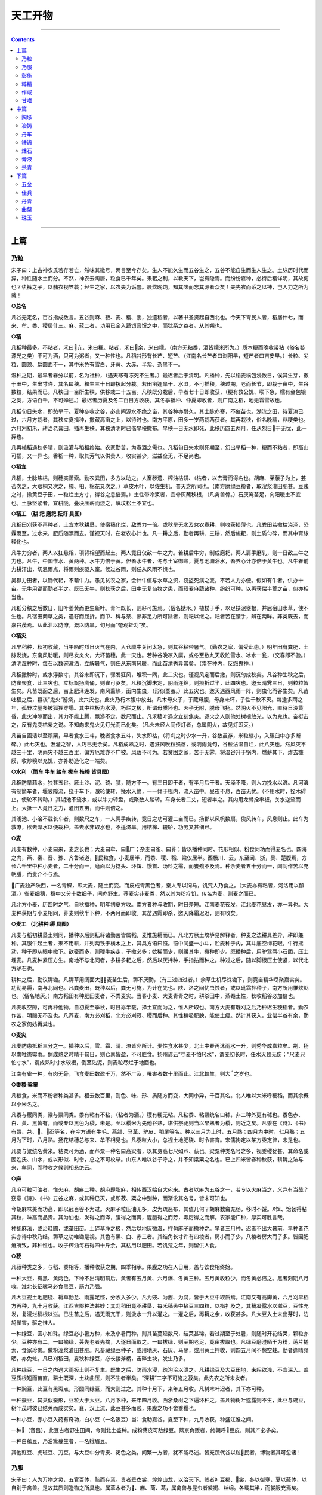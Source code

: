 .. _header-n2186:

天工开物
========

--------------

.. contents::

--------------

.. _header-n2191:

上篇
----

.. _header-n2193:

乃粒
~~~~

宋子曰：上古神农氏若存若亡，然味其徽号，两言至今存矣。生人不能久生而五谷生之，五谷不能自生而生人生之。土脉历时代而异，种性随水土而分。不然，神农去陶唐，粒食已千年矣。耒耜之利，以教天下，岂有隐焉。而纷纷嘉种，必待后稷详明，其故何也？纨裤之子，以赭衣视笠蓑；经生之家，以农夫为诟詈。晨炊晚饷，知其味而忘其源者众矣！夫先农而系之以神，岂人力之所为哉！

**○总名**

凡谷无定名，百谷指成数言。五谷则麻、菽、麦、稷、黍，独遗稻者，以著书圣贤起自西北也。今天下育民人者，稻居什七，而来、牟、黍、稷居什三。麻、菽二者，功用已全入蔬饵膏馔之中，而犹系之谷者。从其朔也。

**○稻**

凡稻种最多。不粘者，禾曰亢，米曰粳。粘者，禾曰余，米曰糯。（南方无粘黍，酒皆糯米所为。）质本粳而晚收带粘（俗名婺源光之类）不可为酒，只可为粥者，又一种性也。凡稻谷形有长芒、短芒、（江南名长芒者曰浏阳早，短芒者曰吉安早。）长粒、尖粒、圆顶、扁圆面不一，其中米色有雪白、牙黄、大赤、半紫、杂黑不一。

湿种之期，最早者春分以前，名为社种，（遇天寒有冻死不生者。）最迟者后于清明。凡播种，先以稻麦稿包浸数日，俟其生芽，撒于田中，生出寸许，其名曰秧。秧生三十日即拨起分栽。若田亩逢旱干、水溢，不可插秧。秧过期，老而长节，即栽于亩中，生谷数粒，结果而已。凡秧田一亩所生秧，供移栽二十五亩。凡秧既分栽后，早者七十日即收获，（粳有救公饥、喉下急，糯有金包银之类，方语百千，不可殚述。）最迟者历夏及冬二百日方收获。其冬季播种、仲夏即收者，则广南之稻，地无霜雪故也。

凡稻旬日失水，即愁旱干。夏种冬收之谷，必山间源水不绝之亩，其谷种亦耐久，其土脉亦寒，不催苗也。湖滨之田，待夏潦已过，六月方栽者，其秧立夏播种，撒藏高亩之上，以待时也。南方平原，田多一岁两栽两获者。其再栽秧，俗名晚糯，非粳类也。六月刈初禾，耕治老膏田，插再生秧。其秧清明时已偕早秧撒布。早秧一日无水即死，此秧历四五两月，任从烈日干无忧，此一异也。

凡再植稻遇秋多晴，则汲灌与稻相终始。农家勤苦，为春酒之需也。凡稻旬日失水则死期至，幻出旱稻一种，粳而不粘者，即高山可插，又一异也。香稻一种，取其芳气以供贵人，收实甚少，滋益全无，不足尚也。

**○稻宜**

凡稻，土脉焦枯，则穗实萧索。勤农粪田，多方以助之。人畜秽遗、榨油枯饼、（枯者，以去膏而得名也。胡麻、莱菔子为上，芸苔次之，大眼桐又次之，樟、桕、棉花又次之。）草皮木叶，以佐生机，普天之所同也。（南方磨绿豆粉者，取溲浆灌田肥甚。豆贱之时，撒黄豆于田，一粒烂土方寸，得谷之息倍焉。）土性带冷浆者，宜骨灰蘸秧根，（凡禽兽骨。）石灰淹苗足，向阳暖土不宜也。土脉坚紧者，宜耕陇，叠块压薪而烧之，填坟松土不宜也。

**○稻工 （耕 耙 磨耙 耘耔 具图）**

凡稻田刈获不再种者，土宜本秋耕垦，使宿稿化烂，敌粪力一倍。或秋旱无水及怠农春耕，则收获损薄也。凡粪田若撒枯浇泽，恐霖雨至，过水来，肥质随漂而去。谨视天时，在老农心计也。凡一耕之后，勤者再耕、三耕，然后施耙，则土质匀碎，而其中膏脉释化也。

凡牛力穷者，两人以扛悬耜，项背相望而起土。两人竟日仅敌一牛之力。若耕后牛穷，制成磨耙，两人肩手磨轧，则一日敌三牛之力也。凡牛，中国惟水、黄两种。水牛力倍于黄。但畜水牛者，冬与土室御寒，夏与池塘浴水，畜养心计亦倍于黄牛也。凡牛春前力耕汗出，切忌雨点，将雨则疾驱入室。候过谷雨，则任从风雨不惧也。

吴郡力田者，以锄代耜，不藉牛力。愚见贫农之家，会计牛值与水草之资，窃盗死病之变，不若人力亦便。假如有牛者，供办十亩。无牛用锄而勤者半之。既已无牛，则秋获之后，田中无复刍牧之患，而菽麦麻蔬诸种，纷纷可种，以再获偿半荒之亩，似亦相当也。

凡稻分秧之后数日，旧叶萎黄而更生新叶。青叶既长，则耔可施焉。（俗名挞禾。）植杖于手，以足扶泥壅根，并屈宿田水草，使不生也。凡宿田菵草之类，遇耔而屈折。而ㄗ、稗与荼、蓼非足力所可除者，则耘以继之。耘者苦在腰手，辨在两眸。非类既去，而嘉谷茂焉。从此泄以防潦，溉以防旱，旬月而“奄观銍刈”矣。

**○稻灾**

凡早稻种，秋初收藏，当午晒时烈日火气在内，入仓廪中关闭太急，则其谷粘带暑气。（勤农之家，偏受此患。）明年田有粪肥，土脉发烧，东南风助暖，则尽发炎火，大坏苗穗，此一灾也。若种谷晚凉入廪，或冬至数九天收贮雪水、冰水一瓮，（交春即不验。）清明湿种时，每石以数碗激洒，立解暑气，则任从东南风暖，而此苗清秀异常矣。（祟在种内，反怨鬼神。）

凡稻撒种时，或水浮数寸，其谷未即沉下，骤发狂风，堆积一隅，此二灾也。谨视风定而后撒，则沉匀成秧矣。凡谷种生秧之后，防雀聚食，此三灾也。立标飘扬鹰俑，则雀可驱矣。凡秧沉脚未定，阴雨连绵，则损折过半，此四灾也。邀天晴霁三日，则粒粒皆生矣。凡苗既函之后，亩上肥泽连发，南风薰热，函内生虫，（形似蚕茧。）此五灾也。邀天遇西风雨一阵，则虫化而谷生矣。凡苗吐穑之后，暮夜“鬼火”游烧，此六灾也。此火乃朽木腹中放出。凡木母火子，子藏母腹，母身未坏，子性千秋不灭。每逢多雨之年，孤野坟墓多被狐狸穿塌。其中棺板为水浸，朽烂之极，所谓母质坏也。火子无附，脱母飞扬。然阴火不见阳光，直待日没黄昏，此火冲隙而出，其力不能上腾，飘游不定，数尺而止。凡禾穑叶遇之立刻焦炎。逐火之人则他处树根放光，以为鬼也。奋梃击之，反有鬼变枯柴之说。不知向来鬼火见灯光而已化矣。（凡火未经人间传灯者，总属阴火，故见灯即灭。）

凡苗自函活以至颖栗，早者食水三斗，晚者食水五斗，失水即枯，（将刈之时少水一升，谷数虽存，米粒缩小，入碾臼中亦多断碎。）此七灾也。汲灌之智，人巧已无余矣。凡稻成熟之时，遇狂风吹粒殒落，或阴雨竟旬，谷粒沾湿自烂，此八灾也。然风灾不越三十里，阴雨灾不越三百里，偏方厄难亦不广被。风落不可为。若贫困之家，苦于无霁，将湿谷升于锅内，燃薪其下，炸去糠膜，收炒糗以充饥，亦补助造化之一端矣。

**○水利 （筒车 牛车 踏车 拔车 桔槔 皆具图）**

凡稻防旱藉水，独甚五谷。厥土沙、泥、硗、腻，随方不一。有三日即干者，有半月后干者。天泽不降，则人力挽水以济。凡河滨有制筒车者，堰陂障流，绕于车下，激轮使转，挽水入筒，一一倾于枧内，流入亩中。昼夜不息，百亩无忧。（不用水时，拴木碍止，使轮不转动。）其湖池不流水，或以牛力转盘，或聚数人踏转。车身长者二丈，短者半之。其内用龙骨拴串板，关水逆流而上。大抵一人竟日之力，灌田五亩，而牛则倍之。

其浅池、小浍不载长车者，则数尺之车，一人两手疾转，竟日之功可灌二亩而已。扬郡以风帆数扇，俟风转车，风息则止。此车为救潦，欲去泽水以便栽种。盖去水非取水也，不适济旱。用桔槔、辘轳，功劳又甚细已。

**○麦**

凡麦有数种，小麦曰来，麦之长也；大麦曰牟、曰广；杂麦曰雀、曰荞；皆以播种同时、花形相似、粉食同功而得麦名也。四海之内，燕、秦、晋、豫、齐鲁诸道，民粒食，小麦居半，而黍、稷、稻、粱仅居半。西极川、云，东至闽、浙，吴、楚腹焉，方长六千里中种小麦者，二十分而一，磨面以为捻头、环饵、馒首、汤料之需，而饔飧不及焉。种余麦者五十分而一，闾阎作苦以充朝膳，而贵介不与焉。

广麦独产陕西，一名青稞，即大麦，随土而变。而皮成青黑色者，秦人专以饲马，饥荒人乃食之。（大麦亦有粘者，河洛用以酿酒。）雀麦细穗，穗中又分十数细子，间亦野生。荞麦实非麦类，然以其为粉疗饥，传名为麦，则麦之而已。

凡北方小麦，历四时之气，自秋播种，明年初夏方收。南方者种与收期，时日差短。江南麦花夜发，江北麦花昼发，亦一异也。大麦种获期与小麦相同，荞麦则秋半下种，不两月而即收。其苗遇霜即杀，邀天降霜迟迟，则有收矣。

**○麦工 （北耕种 耨 具图）**

凡麦与稻初耕垦土则同，播种以后则耘耔诸勤苦皆属稻，麦惟施耨而已。凡北方厥土坟垆易解释者，种麦之法耕具差异，耕即兼种。其服牛起土者，耒不用耕，并列两铁于横木之上，其具方语曰镪。镪中间盛一小斗，贮麦种于内，其斗底空梅花眼。牛行摇动，种子即从眼中撒下。欲密而多，则鞭牛疾走，子撒必多；欲稀而少，则缓其牛，撒种即少。既播种后，用驴驾两小石团，压土埋麦。凡麦种紧压方生。南地不与北同者，多耕多耙之后，然后以灰拌种，手指拈而种之。种过之后，随以脚根压土使紧，以代北方驴石也。

耕种之后，勤议耨锄。凡耨草用阔面大，麦苗生后，耨不厌勤，（有三过四过者。）余草生机尽诛锄下，则竟亩精华尽聚嘉实矣。功勤易耨，南与北同也。凡粪麦田，既种以后，粪无可施，为计在先也。陕、洛之间忧虫蚀者，或以砒霜拌种子，南方所用惟炊烬也。（俗名地灰。）南方稻田有种肥田麦者，不粪麦实。当春小麦、大麦青青之时，耕杀田中，蒸罨土性，秋收稻谷必加倍也。

凡麦收空隙，可再种他物。自初夏至季秋，时日亦半载，择土宜而为之，惟人所取也。南方大麦有既刈之后乃种迟生粳稻者。勤农作苦，明赐无不及也。凡荞麦，南方必刈稻，北方必刈菽、稷而后种。其性稍吸肥腴，能使土瘦。然计其获入，业偿半谷有余，勤农之家何妨再粪也。

**○麦灾**

凡麦防患抵稻三分之一。播种以后，雪、霜、晴、潦皆非所计。麦性食水甚少，北土中春再沐雨水一升，则秀华成嘉粒矣。荆、扬以南唯患霉雨。倘成熟之时晴干旬日，则仓禀皆盈，不可胜食。扬州谚云“寸麦不怕尺水”，谓麦初长时，任水灭顶无伤；“尺麦只怕寸水”，谓成熟时寸水软根，倒茎沾泥，则麦粒尽烂于地面也。

江南有雀一种，有肉无骨，飞食麦田数盈千万，然不广及，罹害者数十里而止。江北蝗生，则大之岁也。

**○黍稷 粱粟**

凡粮食，米而不粉者种类甚多。相去数百里，则色、味、形、质随方而变，大同小异，千百其名。北人唯以大米呼粳稻，而其余概以小米名之。

凡黍与稷同类，粱与粟同类。黍有粘有不粘，（粘者为酒。）稷有粳无粘。凡粘黍、粘粟统名曰秫，非二种外更有秫也。黍色赤、白、黄、黑皆有，而或专以黑色为稷，未是。至以稷米为先他谷熟，堪供祭祀则当以早熟者为稷，则近之矣。凡黍在《诗》、《书》有虋、芑、、丕等名，在今方语有牛毛、燕颔、马革、驴皮、稻尾等名。种以三月为上时，五月熟；四月为中时，七月熟；五月为下时，八月熟。扬花结穗总与来、牟不相见也。凡黍粒大小，总视土地肥硗、时令害育。宋儒拘定以某方黍定律，未是也。

凡粟与粱统名黄米。粘粟可为酒，而芦粟一种名曰高粱者，以其身高七尺如芦、荻也。粱粟种类名号之多，视黍稷犹甚，其命名或因姓氏、山水，或以形似、时令，总之不可枚举。山东人唯以谷子呼之，并不知粱粟之名也。已上四米皆春种秋获，耕耨之法与来、牟同，而种收之候则相悬绝云。

**○麻**

凡麻可粒可油者，惟火麻、胡麻二种。胡麻即脂麻，相传西汉始自大宛来。古者以麻为五谷之一，若专以火麻当之，义岂有当哉？窈意《诗》、《书》五谷之麻，或其种已灭，或即菽、粟之中别种，而渐讹其名号，皆未可知也。

今胡麻味美而功高，即以冠百谷不为过。火麻子粒压油无多，皮为疏恶布，其值几何？胡麻数龠充肠，移时不馁。Х饵、饴饧得粘其粒，味高而品贵。其为油也，发得之而泽，腹得之而膏，腥膻得之而芳，毒厉得之而解。农家能广种，厚实可胜言哉。

种胡麻法，或治畦圃，或垄田亩。土碎草净之极，然后以地灰微湿，拌匀麻子而撒种之。早者三月种，迟者不出大暑前。早种者花实亦待中秋乃结。耨草之功唯锄是视。其色有黑、白、赤三者。其结角长寸许有四棱者，房小而子少，八棱者房大而子多。皆因肥瘠所致，非种性也。收子榨油每石得四十斤余，其枯用以肥田。若饥荒之年，则留供人食。

**○菽**

凡菽种类之多，与稻、黍相等，播种收获之期，四季相承。果腹之功在人日用，盖与饮食相终始。

一种大豆，有黑、黄两色，下种不出清明前后。黄者有五月黄、六月爆、冬黄三种。五月黄收粒少，而冬黄必倍之。黑者刻期八月收。淮北长征骡马必食黑豆，筋力乃强。

凡大豆视土地肥硗、耨草勤怠、雨露足悭，分收入多少。凡为豉、为酱、为腐，皆于大豆中取质焉。江南又有高脚黄，六月刈早稻方再种，九十月收获。江西吉郡种法甚妙：其刈稻田竟不耕垦，每禾稿头中拈豆三四粒，以指扌及之，其稿凝露水以滋豆，豆性充发，复浸烂稿根以滋。已生苗之后，遇无雨亢干，则汲水一升以灌之。一灌之后，再耨之余，收获甚多。凡大豆入土未出芽时，防鸠雀害，驱之惟人。

一种绿豆，圆小如珠。绿豆必小暑方种，未及小暑而种，则其苗蔓延数尺，结荚甚稀。若过期至于处暑，则随时开花结荚，颗粒亦少。豆种亦有二，一曰摘绿，荚先老者先摘，人逐日而取之。一曰拔绿，则至期老足，竟亩拔取也。凡绿豆磨澄晒干为粉，荡片搓索，食家珍贵。做粉溲浆灌田甚肥。凡畜藏绿豆种子，或用地灰、石灰、马蓼，或用黄土拌收，则四五月间不愁空蛀。勤者逢晴频晒，亦免蛀。凡已刈稻田，夏秋种绿豆，必长接斧柄，击碎土块，发生乃多。

凡种绿豆，一日之内遇大雨扳土则不复生。既生之后，防雨水浸，疏沟浍以泄之。凡耕绿豆及大豆田地，耒耜欲浅，不宜深入。盖豆质根短而苗直，耕土既深，土块曲压，则不生者半矣。“深耕”二字不可施之菽类。此先农之所未发者。

一种豌豆，此豆有黑斑点，形圆同绿豆，而大则过之。其种十月下，来年五月收。凡树木叶迟者，其下亦可种。

一种蚕豆，其荚似蚕形，豆粒大于大豆。八月下种，来年四月收。西浙桑树之下遍环种之。盖凡物树叶遮露则不生，此豆与豌豆，树叶茂时彼已结荚而成实矣。襄、汉上流，此豆甚多而贱，果腹之功不啻黍稷也。

一种小豆，赤小豆入药有奇功，白小豆（一名饭豆）当冫食助嘉谷。夏至下种，九月收获，种盛江淮之间。

一种（音吕），此豆古者野生田间，今则北土盛种。成粉荡皮可敌绿豆。燕京负贩者，终朝呼豆皮，则其产必多矣。

一种白藊豆，乃沿篱蔓生者，一名蛾眉豆。

其他豇豆、虎斑豆、刀豆，与大豆中分青皮、褐色之类，间繁一方者，犹不能尽述。皆充蔬代谷以粒民者，博物者其可忽诸！

.. _header-n2250:

乃服
~~~~

宋子曰：人为万物之灵，五官百体，赅而存焉。贵者垂衣裳，煌煌山龙，以治天下。贱者衤豆褐、裳，冬以御寒，夏以蔽体，以自别于禽兽。是故其质则造物之所具也。属草木者为、麻、苘、葛，属禽兽与昆虫者裘褐、丝绵。各载其半，而裳服充焉矣。

天孙机杼，传巧人间。从本质而见花，因绣濯而得锦。乃杼柚遍天下，而得见花机之巧者，能几人哉？“治乱”、“经纶”字义，学者童而习之，而终身不见其形象，岂非缺憾也！先列饲蚕之法，以知丝源之所自。盖人物相丽，贵贱有章，天实为之矣。

**○蚕种**

凡蛹变蚕蛾，旬日破茧而出，雌雄均等。雌者伏而不动，雄者两翅飞扑，遇雌即交，交一日、半日方解。解脱之后，雄者中枯而死，雌者即时生卵。承藉卵生者，或纸或布，随方所用。（嘉、湖用桑皮厚纸，来年尚可再用。）一蛾计生卵二百余粒，自然粘于纸上，粒粒匀铺，天然无一堆积。蚕主收贮，以待来年。

**○蚕浴**

凡蚕用浴法，唯嘉、湖两郡。湖多用天露、石灰，嘉多用盐卤水。每蚕纸一张，用盐仓走出卤水二升，参水浸于盂内，纸浮其面（石灰仿此）。逢腊月十二即浸浴，至二十四，计十二日，周即漉起，用微火烘干。从此珍重箱匣中，半点风湿不受，直待清明抱产。其天露浴者，时日相同。以篾盘盛纸，摊开屋上，四隅小石镇压，任从霜雨、风雨、雷电，满十二日方收。珍重待时如前法。盖低种经浴，则自死不出，不费叶故，且得丝亦多也。晚种不用浴。

**○种忌**

凡蚕纸用竹木四条为方架，高悬透风避日梁枋之上，其下忌桐油、烟煤火气。冬月忌雪映，一映即空。遇大雪下时，即忙收贮，明曰雪过，依然悬挂，直待腊月浴藏。

**○种类**

凡蚕有早、晚二种。晚种每年先早种五六日出，（川中者不同。）结茧亦在先，其茧较轻三分之一。若早蚕结茧时，彼已出蛾生卵，以便再养矣。（晚蛹戒不宜食。）凡三种浴种，皆谨视原记。如一错误，或将天露者投盐浴，则尽空不出矣。凡茧色唯黄、白二种。川、陕、晋、豫有黄无白，嘉、湖有白无黄。若将白雄配黄雌，则其嗣变成褐茧。黄丝以猪胰漂洗，亦成白色，但终不可染漂白、桃红二色。

凡茧形亦有数种。晚茧结成亚腰葫卢样，天露茧尖长如榧子形，又或圆扁如核桃形。又一种不忌泥涂叶者，名为贱蚕，得丝偏多。

凡蚕形亦有纯白、虎斑、纯黑、花纹数种，吐丝则同。今寒家有将早雄配晚雌者，幻出嘉种，一异也。野蚕自为茧，出青州、沂水等地，树老即自生。其丝为衣，能御雨及垢污。其蛾出即能飞，不传种纸上。他处亦有，但稀少耳。

**○抱养**

凡清明逝三日，蚕少即不偎衣衾暖气，自然生出。蚕室宜向东南，周围用纸糊风隙，上无棚板者宜顶格，值寒冷则用炭火于室内助暖。凡初乳蚕，将桑叶切为细条。切叶不束稻麦镐为之，则不损刀。摘叶用瓮坛盛，不欲风吹枯悴。

二眠以前，腾筐方法皆用尖圆小竹筷提过。二眠以后则不用箸，而手指可拈矣。凡腾筐勤苦，皆视人工。怠于腾者，厚叶与粪湿蒸，多致压死。凡眠齐时，皆吐丝而后眠。若腾过，须将旧叶些微拣净。若粘带丝缠叶在中，眠起之时，恐其即食一口，则其病为胀死。三眠已过，若天气炎热，急宜搬出宽凉所，亦忌风吹。凡大眠后，计上叶十二冫食方腾，太勤则丝糙。

**○养忌**

凡蚕畏香，复畏臭。若焚骨灰、淘毛圊者，顺风吹来，多致触死。隔壁煎鲍鱼、宿脂，亦或触死。灶烧煤炭，炉沉、檀，亦触死。懒妇便器摇动气侵，亦有损伤。若风则偏忌西南，西南风太劲，则有合箔皆僵者。凡臭气触来，急烧残桑叶烟以抵之。

**○叶料**

凡桑叶无土不生。嘉、湖用枝条垂压，今年视桑树傍生条，用竹钩挂卧，逐渐近地面，至冬月则抛土压之，来春每节生根，则剪开他栽。其树精华皆聚叶上，不复生葚与开花矣。欲叶便剪摘，则树至七八尺即斩截当顶，叶则婆娑可扳伐，不必乘梯缘木也。其他用子种者，立夏桑葚紫熟时取来，用黄泥水搓洗，并水浇于地面，本秋即长尺余。来春移栽，倘灌粪勤劳，亦易长茂。但间有生葚与开花者，则叶最薄少耳。又有花桑叶薄不堪用者，其树接过，亦生厚叶也。

又有柘叶三种以济桑叶之穷。柘叶浙中不经见，川中最多。寒家用浙种桑叶穷时，仍啖柘叶，则物理一也。凡琴弦、弓弦丝，用柘养蚕，名曰棘茧，谓最坚韧。

凡取叶必用剪，铁剪出嘉郡桐乡者最犀利，他乡未得其利。剪枝之法，再生条次月叶愈茂，取资既多，人工复便。凡再生条叶，仲夏以养晚蚕，则止摘叶而不剪条。二叶摘后，秋来三叶复茂，浙人听其经霜自落，片片扫拾以饲绵羊，大获绒毡之利。

**○食忌**

凡蚕大眠以后，径食湿叶。雨天摘来者，任从铺地加冫食；晴日摘来者，以水洒湿而饲之，则丝有光泽。未大眠时，雨天摘叶用绳悬挂透风檐下，时振其绳，待风吹干。若用手掌拍干，则叶焦而不滋润，他时丝亦枯色。凡食叶，眠前必令饱足而眠，眠起即迟半日上叶无妨也。雾天湿叶甚坏蚕，其晨有雾，切勿摘叶。待雾收时，或晴或雨，方剪伐也。露珠水亦待于干而后剪摘。

**○病症**

凡蚕卵中受病，已详前款。出后湿热积压，妨忌在人。初眠腾时，用漆合者不可盖掩逼出气水。凡蚕将病，则脑上放光，通身黄色，头渐大而尾渐小；并及眠之时，游走不眠，食叶又不多者，皆病作也。急择而去之，勿使败群。凡蚕强美者必眠叶面，压在下者或力弱或性懒，作茧亦薄。其作茧不知收法，妄吐丝成阔窝者，乃蠢蚕，非懒蚕也。

**○老足**

凡蚕食叶足候，只争时刻。自卵出少多在辰巳二时，故老足结茧亦多辰巳二时。老足者，喉下两夹通明，捉时嫩一分则丝少。过老一分，又吐去丝，茧壳必薄。捉者眼法高，一只不差方妙。黑色蚕不见身中透光，最难捉。

**○结茧 （山箔 具图）**

凡结茧必如嘉、湖，方尽其法。他国不知用火烘，听蚕结出，甚至丛杆之内，箱匣之中，火不经，风不透。故所为屯、漳等绢，豫、蜀等绸，皆易朽烂。若嘉、湖产丝成衣，即入水浣濯百余度，其质尚存。其法析竹编箔，其下横架料木约六尺高，地下摆列炭火（炭忌爆炸），方圆去四五尺即列火一盆。初上山时，火分两略轻少，引他成绪，蚕恋火意，即时造茧，不复缘走。

茧绪既成，即每盆加火半斤，吐出丝来随即干燥，所以经久不坏也。其茧室不宜楼板遮盖，下欲火而上欲风凉也，凡火顶上者不以为种，取种宁用火偏者。其箔上山用麦稻稿斩齐，随手纠捩成山，顿插箔上。做山之人最宜手健。箔竹稀疏用短稿略铺洒，妨蚕跌坠地下与火中也。

**○取茧**

凡茧造三日，则下箔而取之。其壳外浮丝一名丝匡者，湖郡老妇贱价买去，（每斤百文。）用铜钱坠打成线，织成湖绸。去浮之后，其茧必用大盘摊开架上，以听治丝、扩绵。若用厨箱掩盖，则郁而丝绪断绝矣。

**○物害**

凡害蚕者，有雀、鼠、蚊三种。雀害不及茧，蚊害不及早蚕丝，鼠害则与之相终始。防驱之智是不一法，唯人所行也。（雀屎粘叶，蚕食之立刻死烂。）

**○择茧**

凡取丝必用圆正独蚕茧，则绪不乱。若双茧并四五蚕共为茧，择去取绵用。或以为丝则粗甚。

**○造绵**

凡双茧并缫丝锅底零余，并出种茧壳，皆绪断乱不可为丝，用以取绵。用稻灰水煮过，（不宜石灰。）倾入清水盆内。手大指去甲净尽，指头顶开四个，四四数足，用拳顶开又四四十六拳数，然后上小竹弓。此《庄子》所谓纟光也。

湖绵独白净清化者，总缘手法之妙。上弓之时惟取快捷，带水扩开。若稍缓水流去，则结块不尽解，而色不纯白矣。其治丝余者名锅底绵，装绵衣衾内以御重寒，谓之挟纩。凡取绵人工，难于取丝八倍，竟日只得四两余。用此绵坠打线织湖绸者，价颇重。以绵线登花机者名曰花绵，价尤重。

**○治丝 （ 缫车 具图）**

凡治丝先制丝车，其尺寸器具开载后图。锅煎极沸汤，丝粗细视投茧多寡，穷日之力一人可取三十两。若包头丝，则只取二十两，以其苗长也。凡绫罗丝，一起投茧二十枚，包头丝只投十余枚。凡茧滚沸时，以竹签拨动水面，丝绪自见。提绪入手，引入竹针眼，先绕星丁头，（以竹棍做成，如香筒样。）然后由送丝竿勾挂，以登大关车。断绝之时，寻绪丢上，不必绕接。其丝排匀不堆积者，全在送丝竿与磨木之上。川蜀丝车制稍异，其法架横锅上，引四五绪而上，两人对寻锅中绪，然终不若湖制之尽善也。

凡供治丝薪，取极燥无烟湿者，则宝色不损。丝美之法有六字：一曰“出口干”，即结茧时用炭火烘。一曰“出水干”，则治丝登车时，用炭火四五两盆盛，去车关五寸许。运转如风转时，转转火意照干，是曰出水干也。（若晴光又风色，则不用火。）

**○调丝**

凡丝议织时，最先用调。透光檐端宇下以木架铺地，植竹四根于上，名曰络笃。丝匡竹上，其傍倚柱高八尺处，钉具斜安小竹偃月挂钩，悬搭丝于钩内，手中执{矍}旋缠，以俟牵经织纬之用。小竹坠石为活头，接断之时，扳之即下。

**○纬络 （纺车 具图）**

凡丝既{矍}之后，以就经纬。经质用少而纬质用多，每丝十两，经四纬六，此大略也。凡供纬{矍}，以水沃湿丝，摇车转铤而纺于竹管之上。（竹用小箭竹。）

**○经具 （溜眼 掌扇 经耙 印架 皆具图）**

凡丝既{矍}之后，牵经就织。以直竹竿穿眼三十余，透过篾圈，名曰溜眼。竿横架柱上，丝从圈透过掌扇，然后缠绕经耙之上。度数既足，将印架捆卷。既捆，中以交竹二度，一上一下间丝，然后扌及于筘内。（此筘非织筘。）扌及筘之后，然的杠与印架相望，登开五七丈。或过糊者，就此过糊。或不过糊，就此卷于的杠，穿综就织。

**○过糊**

凡糊用面<角力>内小粉为质。纱罗所必用，绫绸或用或不用。其染纱不存素质者，用牛胶水为之，名曰清胶纱。糊浆承于筘上，推移染透，推移就干。天气晴明，顷刻而燥，阴天必藉风力之吹也。

**○边维**

凡帛不论绫罗，皆别牵边，两傍各二十余缕。边缕必过糊，用筘推移梳干。凡绫罗必三十丈、五立十丈一穿，以省穿接繁苦。每匹应截画墨于边丝之上，即知其丈尺之足。边丝不登的杠，别绕机梁之上。

**○经数**

凡织帛，罗纱筘以八百齿为率。绫绢筘以一千二百齿为率。每筘齿中度经过糊者，四缕合为二缕，罗纱经计三千二百缕，绫绸经计五千六千缕。古书八十缕为一升，今绫绢厚者，古所谓六十升布也。凡织花文必用嘉、湖出口、出水皆干丝为经，则任从提挈，不忧断接。他省者即勉强提花，潦草而已。

**○花机式 （具全图）**

凡花机通身度长一丈六尺，隆起花楼，中托衢盘，下垂衢脚。（水磨竹棍为之，计一千八百根。）对花楼下掘坑二尺许，以藏衢脚。（地气湿者，架棚二尺代之。）提花小厮坐立花楼架木上。机末以的杠卷丝，中间叠助木两枝，直穿二木，约四尺长，其尖插于筘两头。

叠助，织纱罗者，视织绫绢者减轻十余斤方妙。其素罗不起花纹，与软纱绫绢踏成浪梅小花者，视素罗只加桄二扇。一人踏织自成，不用提花之人，闲住花楼，亦不设衢盘与衢脚也。其机式两接，前一接平安，自花楼向身一接斜倚低下尺许，则叠助力雄。若织包头细软，则另为均平不斜之机。坐处斗二脚，以其丝微细，防遏叠助之力也。

**○腰机式 （具图）**

凡织杭西、罗地等绢，轻素等绸，银条、巾帽等纱，不必用花机，只用小机。织匠以熟皮一方置坐下，其力全在腰尻之上，故名腰机。普天织葛、苎、棉布者，用此机法，布帛更整齐坚泽，惜今传之犹未广也。

**○结花本**

凡工匠结花本者，心计最精巧。画师先画何等花色于纸上，结本者以丝线随画量度，算计分寸杪忽而结成之。张悬花楼之上，即织者不知成何花色，穿综带经，随甚尺寸度数提起衢脚，梭过之后居然花现。盖绫绢以浮轻而见花，纱罗以纠纬而见花。绫绢一梭一提，纱罗来梭提，往梭不提。天孙机杼，人巧备矣。

**○穿经**

凡丝穿综度经，必用四人列坐。过筘之人，手执筘耙先插以待丝至。丝过筘则两指执定，足五七十筘，则绦结之。不乱之妙，消息全在交竹。即接断，就丝一扯即长数寸。打结之后，依还原度，此丝本质自具之妙也。

**○分名**

凡罗，中空小路以透风凉，其消息全在软综之中。衮头两扇打综，一软一硬。凡五梭三梭（最厚者七梭）之后，踏起软综，自然纠转诸经，空路不粘。若平过不空路而仍稀者曰纱，消息亦在两扇衮头之上。直至织花绫绸，则去此两扇，而用桄综八扇。

凡左右手各用一梭交互织者，曰绉纱。凡单经曰罗地，双经曰绢地，五经曰绫地。凡花分实地与绫地，绫地者光，实地者暗。先染丝而后织者曰缎。（北土土屯绢，亦先染丝。）就丝绸机上织时，两梭轻，一梭重，空出稀路者，名曰秋罗，此法亦起近代。凡吴越秋罗，闽广怀素，皆利绅当暑服，屯绢则为外官、卑官逊别锦绣用也。

**○熟练**

凡帛织就犹是生丝，煮练方熟。练用稻稿灰入水煮。以猪胰脂陈宿一晚，入汤浣之，宝色烨然。或用乌梅者，宝色略减。凡早丝为轻、晚丝为纬者，练熟之时每十两轻去三两。经纬皆美好早丝，轻化只二两。练后日干张急，以大蚌壳磨使乖钝，通身极力刮过，以成宝色。

**○龙袍**

凡上供龙袍，我朝局在苏、杭。其花楼高一丈五尺，能手两人扳提花本，织来数寸即换龙形。各房斗合，不出一手。赭黄亦先染丝，工器原无殊异，但人工慎重与资本皆数十倍，以效忠敬之谊。其中节目微细，不可得而详考云。

**○倭缎**

凡倭缎制起东夷，漳、泉海滨效法为之。丝质来自川蜀，商人万里贩来，以易胡椒归里。其织法亦自夷国传来。盖质已先染，而斫绵夹藏经面，织过数寸即刮成黑光。北虏互市者见而悦之。但其帛最易朽污，冠弁之上顷刻集灰，衣领之间移日损坏。今华夷皆贱之，将来为弃物，织法可不传云。

**○布衣 （赶 弹 纺 具图）**

凡棉布御寒，贵贱同之。棉花古书名麻，种遍天下。种有木棉、草棉两者，花有白、紫二色。种者白居十九，紫居十一。凡棉春种秋花，花先绽者逐日摘取，取不一时。其花粘子于腹，登赶车而分之。去子取花，悬弓弹化。（为挟纩温衾袄者，就此止功。）弹后以木板擦成长条以登纺车，引绪纠成纱缕。然后绕{矍}牵经就织。凡纺工能者一手握三管纺于铤上。（捷则不坚。）

凡棉布寸土皆有，而织造尚松江，浆染尚芜湖。凡布缕紧则坚，缓则脆。碾石取江北性冷质腻者，（每块佳者值十余金。）石不发烧，则缕紧不松泛。芜湖巨店首尚佳石。广南为布薮而偏取远产，必有所试矣。为衣敝浣，犹尚寒砧捣声，其义亦犹是也。

外国朝鲜造法相同，惟西洋则未核其质，并不得其机织之妙。凡织布有云花、斜文、象眼等，皆仿花机而生义。然既曰布衣，太素足矣。织机十室必有，不必具图。

**○著**

凡衣衾挟纩御寒，百有之中止一人用茧绵，余皆著。古袍今俗名胖袄。棉花既弹化，相衣衾格式而入装之。新装者附体轻暖，经年板紧，暖气渐无，取出弹化而重装之，其暖如故。

**○夏服**

凡苎麻无土不生。其种植有撒子、分头两法。（池郡每岁以草粪压头，其根随土而高。广南青麻撒子种田茂甚。）色有青、黄两样。每岁有两刈者，有三刈者，绩为当暑衣裳、帷帐。

凡苎皮剥取后，喜日燥干，见水即烂。破析时则以水浸之，然只耐二十刻，久而不析则亦烂。苎质本淡黄，漂工化成至白色。（先用稻灰、石灰水煮过，入长流水再漂，再晒，以成至白。）纺苎纱能者用脚车，一女工并敌三工，惟破析时穷日之力只担三五铢重。织苎机具与织棉者同。凡布衣缝线，革履串绳，其质必用苎纠合。

凡葛蔓生，质长于苎数尺。破析至细者，成布贵重。又有м麻一种，成布甚粗，最粗者以充丧服。即苎布有极粗者，漆家以盛布灰，大内以充火炬。又有蕉纱，乃闽中取芭蕉皮析缉为之，轻细之甚，值贱而质枵，不可为衣也。

**○裘**

凡取兽皮制服统名曰裘。贵至貂、狐，贱至羊、麂，值分百等。貂产辽东外徼建州地及朝鲜国。其鼠好食松子，夷人夜伺树下，屏息悄声而射取之。一貂之皮方不盈尺，积六十余貂仅成一裘。服貂裘者立风雪中，更暖于宇下。眯入目中，拭之即出，所以贵也。色有三种，一白者曰银貂，一纯黑，一黯黄。（黑而毛长者，近值一帽套已五十金。）凡狐、貂亦产燕、齐、辽、汴诸道。纯白狐腋裘价与貂相仿，黄褐狐裘值貂五分之一，御寒温体功用次于貂。凡关外狐取毛见底青黑，中国者吹开见白色以此分优劣。

羊皮裘母贱子贵。在腹者名曰胞羔，（毛文略具。）初生者名曰乳羔，（皮上毛似耳环脚。）三月者曰跑羔，七月者曰走羔，（毛文渐直。）胞羔、乳羔为裘不膻。古者羔裘为大夫之服，今西北绅亦贵重之。其老大羊皮硝熟为裘，裘质痴重，则贱者之服耳，然此皆绵羊所为。若南方短毛革，硝其享如纸薄，止供画灯之用而已。服羊裘者，腥膻之气习久而俱化，南方不习者不堪也。然寒凉渐杀，亦无所用之。

麂皮去毛，硝熟为袄裤御风便体，袜靴更佳。此物广南繁生外，中土则积集聚楚中，望华山为市皮之所。麂皮且御蝎患，北人制衣而外，割条以缘衾边，则蝎自远去。虎豹至文，将军用以彰身；犬豕至贱，役夫用以适足。西戎尚獭皮，以为毳衣领饰。襄黄之人穷山越国射取而远货，得重价焉。殊方异物如金丝猿，上用为帽套；扯里狲御服以为袍，皆非中华物也。兽皮衣人此其大略，方物则不可殚述。飞禽之中有取鹰腹、雁胁毳毛，杀生盈万乃得一裘，名天鹅绒者，将焉用之？

**○褐毡**

凡绵羊有二种，一曰蓑衣羊，剪其毳为毡、为绒片，帽袜遍天下，胥此出焉。古者西域羊未入中国，作褐为贱者服，亦以其毛为之。褐有粗而无精，今日粗褐亦间出此羊之身。此种自徐、淮以北州郡无不繁生。南方唯湖郡饲畜绵羊，一岁三剪毛。（夏季稀革不生。）每羊一只，岁得绒袜料三双。生羔牝牡合数得二羔，故北方家畜绵羊百只，则岁入计百金云。

一种{矛ぁ}{艹刁}羊（番语，）唐末始自西域传来，外毛不甚蓑长，内毳细软，取织绒褐，秦人名曰山羊，以别于绵羊。此种先自西域传入临洮，今兰州独盛，故褐之细者皆出兰州。一曰兰绒，番语谓之孤古绒，从其初号也。山羊毳绒亦分两等，一曰ㄐ绒，用梳栉ㄐ下，打线织帛，曰褐子、把子诸名色。一曰拔绒，乃毳毛精细者，以两指甲逐茎ㄎ下，打线织绒褐。此褐织成，揩面如丝帛滑腻。每人穷日之力打线只得一钱重，费半载工夫方成匹帛之料。若ㄐ绒打线，日多拔绒数倍。凡打褐绒线，冶铅为锤，坠于绪端，两手宛转搓成。

凡织绒褐机大于布机，用综八扇，穿经度缕，下施四踏轮，踏起经隔二抛纬，故织出文成斜现。其梭长一尺二寸，机织、羊种皆彼时归夷传来，（名姓再详。）故至今织工皆其族类，中国无典也。凡绵羊剪毳，粗者为毡，细者为绒。毡皆煎烧沸汤投于其中搓洗，俟其粘合，以木板定物式，铺绒其上，运轴赶成。凡毡绒白黑为本色，其余皆染色。其氍俞、氆鲁等名称，皆华夷各方语所命。若最粗而为毯者，则驽马诸料杂错而成，非专取料于羊也。

.. _header-n2344:

彰施
~~~~

宋子曰：霄汉之间云霞异色，阎浮之内花叶殊形。天垂象而圣人则之，以五彩彰施于五色，有虞氏岂无所用其心哉？飞禽众而凤则丹，走兽盈而麟则碧，夫林林青衣，望阙而拜黄朱也，其义亦犹是矣。君子曰：“甘受和，白受采。”世间丝、麻、裘、褐皆具素质，而使殊颜异色得以尚焉，谓造物不劳心者，吾不信也。

**○诸色质料**

大红色、（其质红花饼一味，用乌梅水煎出。又用碱水澄数次，或稻稿灰代碱，功用亦同。澄得多次，色则鲜甚。染房讨便宜者，先染芦木打脚。凡红花最忌沉、麝，袍服与衣香共收，旬月之间其色即毁。凡红花染帛之后，若欲退转，但浸湿所染帛，以碱水、稻灰水滴上数十点，其红一毫收转，仍还原质。所收之水藏于绿豆粉内，放出染红，半滴不耗。染家以为秘诀，不以告人。）莲红、桃红色、银红、水红色、（以上质亦红花饼一味，浅深分两加减而成。是四色皆非黄茧丝所可为，必用白丝方现。）木红色、（用苏木煎水，入明矾、子。）紫色、（苏木为地，青矾尚之。）赭黄色、（制未详。）鹅黄色、（黄蘖煎水染，靛水盖上。）金黄色、（芦木煎水染，复用麻稿灰淋，碱水漂。）茶褐色、（莲子壳煎水染，复用青矾水盖。）大红官绿色、（槐花煎水染，蓝淀盖，浅深皆用明矾。）豆绿色、（黄蘖水染，靛水盖。今用小叶苋蓝煎水盖者，名草豆绿，色甚鲜。）油绿色、（槐花薄染，青矾盖。）天青色、（入靛缸浅染，苏木水盖。）蒲萄青色、（入靛缸深染，苏木水深盖。）蛋青色、（黄蘖水染，然后入靛缸。）翠蓝、天蓝（二色俱靛水分深浅。）玄色、（靛水染深青，芦木、杨梅皮等分煎水盖。又一法，将蓝芽叶水浸，然后下青矾、子同浸，令布帛易朽。）月白草色二色、（俱靛水微染，今法用苋蓝煎水，半生半熟染。）象牙色、（芦木煎水薄染，或用黄土。）藕褐色。（苏木水薄染，入莲子壳，青矾水薄盖。）

附：染包头青色。（此黑不出蓝靛，用栗壳或莲子壳煎煮一日，漉起，然后入铁砂、皂矾锅内，再煮一宵即成深黑色。）

附：染毛青布色法。（布青初尚芜湖千百年矣。以其浆碾成青光，边方外国皆贵重之。人情久则生厌。毛青乃出近代，其法取松江美布染成深青，不复浆碾，吹干，用胶水参豆浆水一过。先蓄好靛，名曰标缸。入内薄染即起，红焰之色隐然。此布一时重用。

**○蓝淀**

凡蓝五种，皆可为淀。茶蓝即菘蓝，插根活；蓼蓝、马蓝、吴蓝等皆撒子生。近又出蓼蓝小叶者，俗名苋蓝，种更佳。

凡种茶蓝法冬月割获，将叶片片削下，入窖造淀。其身斩去上下，近根留数寸。薰干，埋藏土内。春月烧净山土使极肥松，然后用锥锄，（其锄勾末向身长八寸许。）刺土打斜眼，插入于内，自然活根生叶。其余蓝皆收子撒种畦圃中。暮春生苗，六月采实，七月刈身造淀。

凡造淀，叶者茎多者入窖，少者入桶与缸。水浸七日，其汁自来。每水浆一石下石灰五升，搅冲数十下，淀信即结。水性定时，淀沉于底。近来出产，闽人种山皆茶蓝，其数倍于诸蓝。山中结箬篓，输入舟航。其掠出浮沫晒干者曰靛花。凡靛入缸必用稻灰水先和，每日手执竹棍搅动，不可计数，其最佳者曰标缸。

**○红花**

红花场圃撒子种，二月初下种，若太早种者，苗高尺许即生虫如黑蚁，食根立毙。凡种地肥者，苗高二三尺。每路打橛，缚绳横阑，以备狂风拗折。若瘦地尺五以下者，不必为之。

红花入夏即放绽，花下作求汇多，刺花出求上。采花者必侵晨带露摘取。若日高露旰，其花即已结闭成实，不可采矣。其朝阴雨无露，放花较少，旰摘无妨，以无日色故也，红花逐日放绽，经月乃尽。入药用者不必制饼。若入染家用者，必以法成饼然后用，则黄汁净尽，而真红乃现也。其子煎压出油，或以银箔贴扇面，用此油一刷，火上照干，立成金色。

**○造红花饼法**

带露摘红花，捣熟以水淘，布袋绞去黄汁。又捣以酸粟或米泔清。又淘，又绞袋去汁，以青蒿覆一宿，捏成薄饼，阴干收贮。染家得法，我朱孔扬，所谓猩红也，（染纸吉礼用，亦必紫矿，不然全无色。）

**○附：燕脂**

燕脂古造法以紫矿染绵者为上，红花汁及山榴花汁者次之。近济宁路但取染残红花滓为之，值甚贱。其滓干者名曰紫粉，丹青家或收用，染家则糟粕弃也。

**○槐花**

凡槐树十余年后方生花实。花初试未开者曰槐蕊，绿衣所需，犹红花之成红也。取者张度籅稠其下而承之。以水煮一沸，漉干捏成饼，入染家用。既放之。花色渐入黄，收用者以石灰少许晒拌而藏之。

.. _header-n2366:

粹精
~~~~

宋子曰：天生五谷以育民，美在其中，有黄裳之意焉。稻以糠为甲，麦以<麦夫>为衣，粟、粱、黍、稷毛羽隐然。播精而择粹，其道宁终秘也。饮食而知味者，食不厌精。杵臼之利，万民以济，盖取诸《小过》。为此者岂非人貌而天者哉？

**○攻稻（击禾 轧禾 风车 水碓 石碾 臼 碓 筛 皆具图）**

凡稻刈获之后，离稿取粒。束稿于手而击取者半，聚稿于场而曳牛滚石以取者半。凡束手而击者，受击之物或用木桶，或用石板。收获之时雨多霁少，田稻交湿，不可登场者，以木桶就田击取。晴霁稻干，则用石板甚便也。

凡服牛曳石滚压场中，视人手击取者力省三倍。但作种之谷，恐磨去壳尖，减削生机。故南方多种之家，场禾多藉牛力，而来年作种者则宁向石板击取也。

凡稻最佳者九穰一秕，倘风雨不时，耘耔失节，则六穰四秕者容有之。凡去秕，南方尽用风车扇去；北方稻少，用扬法，即以扬麦、黍者扬稻，盖不若风车之便也。

凡稻去壳用砻，去膜用舂、用碾。然水碓主舂，则兼并砻功。燥干之谷入碾亦省砻也。凡砻有二种：一用木为之，截木尺许，（质多用松。）斫合成大磨形，两扇皆凿纵斜齿，下合植┺穿贯上合，空中受谷。木砻攻米二千余石，其身乃尽。凡木砻，谷不甚燥者入砻亦不碎，故入贡军国漕储千万，皆出此中也。

一土砻析竹匡围成圈，实洁净黄土于内，上下两面各嵌竹齿。上合ド空受谷，其量倍于木砻。谷稍滋湿者入其中即碎断。土砻攻米二百石，其身乃朽。凡木砻必用健夫，土砻即孱妇弱子可胜其任。庶民饔飧皆出此中也。

凡既砻，则风扇以去糠秕，倾入筛中团转。谷未剖破者浮出筛面，重复入砻。凡筛大者围五尺，小者半之。大者其中心偃隆而起，健夫利用。小者弦高二寸，其中平洼，妇子所需也。凡稻米既筛之后，入臼而舂，臼亦两种。八口以上之家堀地藏石臼其上，臼量大者容五斗，小者半之。横木穿插碓头，（碓嘴冶铁为之，用醋滓合上。）足踏其末而舂之。不及则粗，太过则粉，精粮从此出焉。晨炊无多者，断木为手杵，其臼或木或石以受舂也。既舂以后，皮膜成粉，名曰细糠，以供犬豕之豢。荒歉之岁，人亦可食也。细糠随风扇播扬分去，则膜尘净尽而粹精见矣。

凡水碓，山国之人居河滨者之所为也。攻稻之法省人力十倍，人乐为之。引水成功，即筒车灌田同一制度也。设臼多寡不一。值流水少而地窄者，或两三臼。流水洪而地室宽者，即并列十臼无忧也。

江南信郡水碓之法巧绝。盖水碓所愁者，埋臼之地卑则洪潦为患，高则承流不及。信郡造法即以一舟为地，橛桩维之。筑土舟中，陷臼于其上，中流微堰石梁，而碓已造成，不烦木壅坡之力也。又有一举而三用者，激水转轮头，一节转磨成面，二节运碓成米，三节引水灌于稻田，此心计无遗者之所为也。凡河滨水碓之国，有老死不见砻者，去糠去膜皆以臼相终始，惟风筛之法则无不同也。

凡砌石为之，承藉、转轮皆用石。牛犊、马驹惟人所使，盖一牛之力日可得五人。但入其中者，必极燥之谷，稍润则碎断也。

**○攻麦 （ 磨 罗 具图）**

凡小麦其质为面。盖精之至者，稻中再舂之米；粹之至者，麦中重罗之面也。

小麦收获时，束稿击取如击稻法。其去秕法北土用，盖风扇流传未遍率土也。凡不在宇下，必待风至而后为之。风不至，雨不收，皆不可为也。

凡小麦既之后，以水淘洗尘垢净尽，又复晒干，然后入磨。凡小麦有紫、黄二种，紫胜于黄。凡佳者每石得面一百二十斤，劣者损三分之一也。

凡磨大小无定形，大者用肥健力牛曳转，其牛曳磨时用桐壳掩眸，不然则眩晕。其腹系桶以盛遗，不然则秽也。次者用驴磨，斤两稍轻。又次小磨，则止用人推挨者。

凡力牛一日攻麦二石，驴半之。人则强者攻三斗，弱者半之。若水磨之法，其详已载《攻稻》“水碓”中，制度相同，其便利又三倍于牛犊也。

凡牛、马与水磨，皆悬袋磨上，上宽下窄。贮麦数斗于中，溜入磨眼。人力所挨则不必也。

凡磨石有两种，面品由石而分。江南少粹白上面者，以石怀沙滓，相磨发烧，则其<麦夫>并破，故黑参和面中，无从罗去也。江北石性冷腻，而产于池郡之九华山者美更甚。以此石制磨，石不发烧，其<麦夫>压至扁秕之极不破，则黑疵一毫不入，而面成至白也。凡江南磨二十日即断齿，江北者经半载方断。南磨破<麦夫>得面百斤，北磨只得八十斤，故上面之值增十之二，然面<角力>、小粉皆从彼磨出，则衡数已足，得值更多焉。

凡麦经磨之后，几番入罗，勤者不厌重复。罗匡之底用丝织罗地绢为之。湖丝所织者，罗面千石不损，若他方黄丝所为，经百石而已朽也。凡面既成后，寒天可经三月，春夏不出二十日则郁坏。为食适口，贵及时也。

凡大麦则就舂去膜，炊饭而食，为粉者十无一焉。荞麦则微加舂杵去衣，然后或舂或磨以成粉而后食之。盖此类之视小麦，精粗贵贱大径庭也。

**○攻黍稷粟粱麻菽 （小碾 枷 具图）**

凡攻治小米，扬得其实，舂得其精，磨得其粹。风扬、车扇而外，簸法生焉。其法篾织为圆盘，铺米其中，挤匀扬播。轻者居前，簸弃地下；重者在后，嘉实存焉。凡小米舂、磨、扬、播制器，已详《稻》、《麦》之中。唯小碾一制在《稻》、《麦》之外。北方攻小米者，家置石墩，中高边下，边沿不开槽。铺米墩上，妇子两人相向，接手而碾之。其碾石图长如牛赶石，而两头插木柄。米堕边时随手以小扫上。家有此具，杵臼竟悬也。

凡胡麻刈获，于烈日中晒干，束为小把，两手执把相击。麻粒绽落，承藉以簟席也。凡麻筛与米筛小者同形，而目密五倍。麻从目中落，叶残角屑皆浮筛上而弃之。

凡豆菽刈获，少者用枷，多而省力者仍铺场，烈日晒干，牛曳石赶而压落之。凡打豆枷，竹木竿为柄，其端锥圆眼，拴木一条长三尺许，铺豆于场，执柄而击之。

凡豆击之后，用风扇扬去荚叶，筛以继之，嘉实洒然入禀矣。是故舂磨不及麻，碾不及菽也。

.. _header-n2396:

作咸
~~~~

宋子曰：天有五气，是生五味。润下作咸，王访箕子而首闻其义焉。口之于味也，辛酸甘苦经年绝一无恙。独食盐禁戒旬日，则缚鸡胜匹倦怠恹然。岂非“天一生水”，而此味为生人生气之源哉？四海之中，五服而外，为蔬为谷，皆有寂灭之乡，而斥卤则巧生以待。孰知其所已然。

**○盐产**

凡盐产最不一，海、池、井、土、崖、砂石，略分六种，而东夷树叶，西戎光明不与焉。赤县之内，海卤居十之八，而其二为井、池、土碱。或假人力，或由天造。总之，一经舟车穷窘，则造物应付出焉。

**○海水盐**

凡海水自具咸质，海滨地高者名潮墩，下者名草荡，地皆产盐。同一海卤传神，而取法则异。一法高堰地，潮波不没者，地可种盐。种户各有区画经界，不相侵越。度诘朝无雨，则今日广布稻麦稿灰及芦茅灰寸许于地上，压使平匀。明晨露气冲腾，则其下盐茅勃发，日中晴霁，灰、盐一并扫起淋煎。一法潮波浅被地，不用灰压。候潮一过，明日天晴，半日晒出盐霜，疾趋扫起煎炼。一法逼海潮深地，先掘深坑，横架竹木，上铺席苇，又铺沙于苇席上。俟潮灭顶冲过，卤气由沙渗下坑中，撤去沙、苇，以灯烛之，卤气冲灯即灭，取卤水煎炼。总之功在晴霁，若淫雨连旬，则谓之盐荒。又淮场地面有日晒自然生霜如马牙者，谓之大晒盐。不由煎炼，扫起即食。海水顺风飘来断草，勾取煎炼名蓬盐。

凡淋煎法，掘坑二个，一浅一深。浅者尺许，以竹木架芦席于上，将扫来盐料（不论有灰无灰，淋法皆同）铺于席上。四围隆起作一堤当形，中以海水灌淋，渗下浅坑中。深者深七八尺，受浅坑所淋之汁，然后入锅煎炼。

凡煎盐锅古谓之牢盆，亦有两种制度。其盆周阔数丈，径亦丈许。用铁者以铁打成叶片，铁钉栓合，其底平如盂，其四周高尺二寸，其合缝处一以卤汁结塞，永无隙漏。其下列灶燃薪，多者十二三眼，少者七八眼，共煎此盘。南海有编竹为者，将竹编成阔丈深尺，糊以蜃灰，附于釜背。火燃釜底，滚沸延及成盐。亦名盐盆，然不若铁叶镶成之便也。凡煎卤未即凝结，将皂角椎碎，和粟米糠二味，卤沸之时投入其中搅和，盐即顷刻结成。盖皂角结盐犹石膏之结腐也。

凡盐淮扬场者，质重而黑。其他质轻而白。以量较之。淮场者一升重十两，则广、浙、长芦者只重六七两。凡蓬草盐不可常期，或数年一至，或一月数至。凡盐见水即化，见风即卤，见火愈坚。凡收藏不必用仓廪，盐性畏风不畏湿，地下叠稿三寸，任从卑湿无伤。周遭以土砖泥隙，上盖茅草尺许，百年如故也。

**○池盐**

凡池盐，宇内有二，一出宁夏，供食边镇；一出山西解池，供晋、豫诸郡县。解池界安邑、猗氏、临晋之间，其池外有城堞，周遭禁御。池水深聚处，其色绿沉。土人种盐者池傍耕地为畦陇，引清水入所耕畦中，忌浊水，参入即淤淀盐脉。

凡引水种盐，春间即为之，久则水成赤色。待夏秋之交，南风大起，则一宵结成，名曰颗盐，即古志所谓大盐也。以海水煎者细碎，而此成粒颗，故得大名。其盐凝结之后，扫起即成食味。种盐之人。积扫一石交官，得钱数十文而已。其海丰、深州引海水入池晒成者，凝结之时扫食不加人力，与解盐同。但成盐时日，与不藉南风则大异也。

**○井盐**

凡滇、蜀两省远离海滨，舟车艰通，形势高上，其咸脉即韫藏地中。凡蜀中石山去河不远者，多可造井取盐。盐井周围不过数寸，其上口一小盂覆之有余，深必十丈以外乃得卤性，故造井功费甚难。

其器冶铁锥，如碓嘴形，其尖使极刚利，向石山舂凿成孔。其身破竹缠绳，夹悬此锥。每舂深入数尺，则又以竹接其身使引而长。初入丈许，或以足踏锥梢，如舂米形。太深则用手捧持顿下。所舂石成碎粉，随以长竹接引，悬铁盏挖之而上。大抵深者半载，浅者月余，乃得一井成就。

盖井中空阔，则卤乞游散，不克结盐故也。井及泉后，择美竹长丈者，凿净其中节，留底不去。其喉下安消息，吸水入筒，用长ㄌ系竹沉下，其中水满。井上悬桔槔、辘轳诸具，制盘驾牛。牛曳盘转，辘轳绞ㄌ，汲水而上。入于釜中煎炼，（只用中釜，不用牢盆。）顷刻结盐，色成至白。

西川有火井，事奇甚。其井居然冷水，绝无火气，但以长竹剖开去节合缝漆布，一头插入井底，其上曲接，以口紧对釜脐，注卤水釜中。只见火意烘烘，水即滚沸。启竹而视之，绝无半点焦炎意。未见火形而用火神，此世间大奇事也，凡川、滇盐井逃课掩盖至易，不可穷诘。

**○末盐**

凡地碱煎盐，除并州末盐外，长芦分司地土人，亦有刮削煎成者，带杂黑色，味不甚佳。

**○崖盐**

凡西省阶、凤等州邑，海井交穷。其岩穴自生盐，色如红土，恣人刮取，不假煎炼。

.. _header-n2420:

甘嗜
~~~~

宋子曰：气至于芳，色至于<青色>，味至于甘，人之大欲存焉。芳而烈，<青色>而艳，甘而甜，则造物有尤异之思矣。世间作甘之味什八产于草木，而飞虫竭力争衡，采取百花酿成佳味，使草木无全功。孰主张是，而颐养遍于天下哉？

**○蔗种**

凡甘蔗有二种，产繁闽、广间，他方合并得其什一而已。似竹而大者为果蔗，截断生啖，取汁适口，不可以造糖。似荻而小者为糖蔗，口啖即棘伤唇舌，人不敢食，白霜、红砂皆从此出。凡蔗古来中国不知造糖，唐大历间，西僧邹和尚游蜀中遂宁始传其法。今蜀中种盛，亦自西域渐来也。

凡种荻蔗，冬初霜将至将蔗斫伐，去杪与根，埋藏土内。（土忌洼聚水湿处。）雨水前五六日，天色晴明即开出，去外壳，斫断约五六寸，以两个节为率。密布地上，微以土掩之，头尾相枕，若鱼鳞然。两芽平放，不得一上一下，致芽向土难发。芽长一二寸，频以清粪水浇之，俟长六七寸，锄起分栽。

凡栽蔗必用夹沙土，河滨洲土为第一。试验土色，掘坑尺五许，将沙土入口尝味，味苦者不可栽蔗。凡洲土近深山上流河滨者，即土味甘，亦不可种。盖山气凝寒，则他日糖味亦焦苦。去山四五十里，平阳洲土择佳而为之。（黄泥脚地毫不可为。）

凡栽蔗治畦，行阔四尺，犁沟深四寸。蔗栽沟内，约七尺列三丛，掩土寸许，土太厚则芽发稀少也。芽发三四个或六七个时，渐渐下土，遇锄耨时加之。加土渐厚，则身长根深，庶免欹倒之患。凡锄耨不厌勤过，浇粪多少视土地肥硗。长至一二尺，则将胡麻或芸苔枯浸和水灌，灌肥欲施行内。高二三尺则用牛进行内耕之。半月一耕，用犁一次垦土断傍根，一次掩土培根，九月初培土护根，以防斫后霜雪。

**○蔗品**

凡荻蔗造糖，有凝冰、白霜、红砂三品。糖品之分，分于蔗浆之老嫩。凡蔗性至秋渐转红黑色，冬至以后由红转褐，以成至白。五岭以南无霜国土，蓄蔗不伐以取糖霜。若韶、雄以北十月霜侵，蔗质遇霜即杀，其身不能久待以成白色，故速伐以取红糖也。凡取红糖，穷十日之力而为之。十日以前其浆尚未满足，十日以后恐霜气逼侵，前功尽弃。故种蔗十亩之家，即制车釜一付以供急用。若广南无霜，迟早惟人也。

**○造糖 （具图）**

凡造糖车，制用横板二片，长五尺，厚五寸，阔二尺，两头凿眼安柱，上┺出少许，下┺出板二三尺，埋筑土内，使安稳不摇。上板中凿二眼，并列巨轴两根，（木用至坚重者。）轴木大七尺围方妙。两轴一长三尺，一长四尺五寸，其长者出┺安犁担。担用屈木，长一丈五尺，以便驾牛团转走。轴上凿齿分配雌雄，其合缝处须直而圆，圆而缝合。夹蔗于中，一轧而过，与棉花赶车同义。蔗过浆流，再拾其滓，向轴上鸭嘴扌及入，再轧，又三轧之，其汁尽矣，其滓为薪。其下板承轴，凿眼，只深一寸五分，使轴脚不穿透，以便板上受汁也。其轴脚嵌安铁锭于中，以便捩转。

凡汁浆流板有槽，枧汁入于缸内。每汁一石下石灰五合于中。凡取汁煎糖，并列三锅如“品”字，先将稠汁聚入一锅，然后逐加稀汁两锅之内。若火力少束薪，其糖即成顽糖，起沫不中用。

**○造白糖**

凡闽、广南方经冬老蔗，用车同前法。榨汁入缸，看水花为火色。其花煎至细嫩，如煮羹沸，以手捻试，粘手则信来矣。此时尚黄黑色，将桶盛贮，凝成黑沙。然后以瓦溜（教陶家烧造）置缸上。共溜上宽下尖，底有一小孔，将草塞住，倾桶中黑沙于内。待黑沙结定，然后去孔中塞草，用黄泥水淋下。其中黑滓入缸内，溜内尽成白霜。最上一层厚五寸许，洁白异常，名曰洋糖，（西洋糖绝白美，故名。）下者稍黄褐。

造冰糖者将洋糖煎化，蛋青澄去浮滓，候视火色。将新青竹破成篾片，寸斩撒入其中。经过一霄，即成天然冰块。造狮、象、人物等，质料精粗由人。凡白糖有五品，石山为上，团枝次之，瓮鉴次之，小颗又次，沙脚为下。

**○饴饧**

凡饴饧，稻、麦、黍、粟皆可为之。《洪范》云：“稼穑作甘。”及此乃穷其理。其法用稻麦之类浸湿，生芽暴干，然后煎炼调化而成。色以白者为上，赤色者名曰胶饴，一时宫中尚之，含于口内即溶化，形如琥珀。南方造饼饵者谓饴饧为小糖，盖对蔗浆而得名也。饴饧人巧千方以供甘旨，不可枚述。惟尚方用者名“一窝丝”，或流传后代不可知也。

**○蜂蜜**

凡酿蜜蜂普天皆有，唯蔗盛之乡则蜜蜂自然减少。蜂造之蜜出山岩土穴者十居其八，而人家招蜂造酿而割取者，十居其二也。凡蜜无定色，或青或白，或黄或褐，皆随方土花性而变。如菜花蜜、禾花蜜之类，百千其名不止也。

凡蜂不论于家于野，皆有蜂王。王之所居造一台如桃大，王之子世为王。王生而不采花，每日群蜂轮值，分班采花供王。王每日出游两度，（春夏造蜜时。）游则八蜂轮值以待。蜂王自至孔隙口，四蜂以头顶腹，四蜂傍翼飞翔而去，游数刻而返，翼顶如前。

畜家蜂者或悬桶檐端，或置箱牖下，皆锥圆孔眼数十，俟其进入。凡家人杀一蜂二蜂皆无恙，杀至三蜂则群起螫人，谓之蜂反。凡蝙蝠最喜食蜂，投隙入中，吞噬无限。杀一蝙蝠悬于蜂前，则不敢食，俗谓之枭令。凡家蓄蜂，东邻分而之西舍，必分王之子去而为君，去时如铺扇拥卫。乡人有撒洒糟香而招之者。

凡蜂酿蜜，造成蜜脾，其形鬣鬣然。咀嚼花心汁吐积而成。润以人小遗，则甘芳并至，所谓臭腐神奇也。凡割脾取蜜，蜂子多死其中。其底则为黄蜡。凡深山崖石上有经数载未割者，其蜜已经时自熟，土人以长竿刺取，蜜即流下。或未经年而攀缘可取者，割炼与家蜜同也。土穴所酿多出北方，南方卑湿，有崖蜜而无穴蜜。凡蜜脾一斤炼取十二两。西北半天下，盖与蔗浆分胜云。

**○附：造兽糖**

凡造兽糖者，每巨釜一口受糖五十斤。其下发火慢煎，火从一角烧灼，则糖头滚旋而起。若釜心发火，则尽尽沸溢于地。每釜用鸡子三个，去黄取清，入冷水五升化解。逐匙滴下用火糖头之上，则浮沤黑滓尽起水面，以笊篱捞去，其糖清白之甚。然后打入铜铫，下用自风慢火温之，看定火色然后入模。凡狮象糖模，两合如瓦为之，杓写糖入，随手覆转倾下。模冷糖烧，自有糖一膜靠模凝结，名曰享糖，华筵用之。

.. _header-n2446:

中篇
----

.. _header-n2448:

陶埏
~~~~

宋子曰：水火既济而土合。万室之国，日勤千有而不足，民用亦繁矣哉。上栋下室以避风雨，而瓴建焉。王公设险以守其国，而城垣雉堞，寇来不可上矣。泥瓮坚而醴酒欲清，瓦登洁而醯醢以荐。商周之际俎豆以木为之，毋亦质重之思耶。后世方土效灵，人工表异，陶成雅器，有素肌玉骨之象焉。掩映几筵，文明可掬，岂终固哉？

**○瓦**

凡埏泥造瓦，掘地二尺余，择取无沙粘土而为之。百里之内必产合用土色，供人居室之用。凡民居瓦形皆四合分片，先以圆桶为模骨，外画四条界。调践熟泥，叠成高长方条。然后用铁线弦弓，线上空三分，以尺限定，向泥{一个}平戛一片，似揭纸而起，周包圆桶之上。待其稍干，脱模而出，自然裂为四片。凡瓦大小古无定式，大者纵横八九寸，小者缩十之三。室宇合沟中，则必需其最大者，名曰沟瓦，能承受淫雨不溢漏也。

凡坯既成，干燥之后，则堆积窑中燃薪举火，或一昼夜或二昼夜，视窑中多少为熄火久暂。浇水转氵幼（音右）与造砖同法。其垂于檐端者有滴水，不于脊沿者有云瓦，瓦掩覆脊者有抱同，镇脊两头者有鸟兽诸形象，皆人工逐一做成，载于窑内受水火而成器则一也。

若皇家宫殿所用，大异于是。其制为琉璃瓦者，或为板片，或为宛筒。以圆竹与斫木为模逐片成造，其土必取于太平府（舟运三千里方达京师，参沙之伪，雇役掳舡之扰，害不可极。即承天皇陵亦取于此，无人议正）造成。先装入琉璃窑内，每柴五千斤浇瓦百片。取出，成色以无名异、棕榈毛等煎汁涂染成绿，黛赭石、松香、蒲草等涂染成黄。再入别窑，减杀薪火，逼成琉璃宝色。外省亲王殿与仙佛宫观间亦为之，但色料各有配合，采取不必尽同，民居则有禁也。

**○砖**

凡埏泥造砖，亦掘地验辨土色，或蓝或白，或红或黄，（闽、广多红泥，蓝者名善泥，江、浙居多。）皆以粘而不散、粉而不沙者为上。汲水滋土，人逐数牛错趾，踏成稠泥，然后填满木匡之中，铁线弓戛平其面，而成坯形。

凡郡邑城雉民居垣墙所用者，有眠砖、侧砖两色。眠砖方长条，砌城郭与民人饶富家，不惜工费直垒而上。民居算计者则一眠之上施侧砖一路，填土砾其中以实之，盖省啬之义也。凡墙砖而外地者名曰方墁砖。榱桷上用以承瓦者曰皇板砖。圆鞠小桥梁与圭门与窀穸墓穴者曰刀砖，又曰鞠砖。凡刀砖削狭一偏面，相靠挤紧，上砌成圆，车马践压不能损陷。

造方墁砖，泥入方匡中，平板盖面，两人足立其上，研转而坚固之，浇成效用。石工磨斫四沿，然后地。刀砖之直视墙砖稍溢一分，皇板砖则积十以当墙砖之一，方墁砖则一以敌墙砖之十也。

凡砖成坯之后，装入窑中，所装百钧则火力一昼夜，二百钧则倍时而足。凡烧砖有柴薪窑，有煤炭窑。用薪者出火成青黑色，用煤者出火成白色。凡柴薪窑巅上偏侧凿三孔以出烟，火足止薪之候，泥固塞其孔，然后使水转氵幼。凡火候少一两则氵幼色不光，少三两则名嫩火砖。本色杂现，他日经霜冒雪，则立成解散，仍还土质。火候多一两则砖面有裂纹，多三两则砖形缩小拆裂，屈曲不伸，击之如碎铁然，不适于用。巧用者以之埋藏土内为墙脚，则亦有砖之用也。凡观火候，从窑门透视内壁，土受火精，形神摇荡，若金银熔化之极然，陶长辨之。

凡转氵幼之法，窑巅作一平田样，四围稍弦起，灌水其上。砖瓦百钧用水四十石。水神透入土膜之下，与火意相感而成。水火既济，其质千秋矣。若煤炭窑视柴窑深欲倍之，其上圆鞠渐小，并不封顶。其内以煤造成尺五径阔饼，每煤一层隔砖一层，苇薪垫地发火。

若皇居所用砖，其大者厂在临清，工部分司主之。初名色有副砖、券砖、平身砖、望板砖、斧刃砖、方砖之类，后革去半。运至京师，每漕舫搭四十块，民舟半之。又细料方砖以正殿者，则由苏州造解。其琉璃砖色料已载《瓦》款。取薪台基厂，烧由黑窑云。

**○罂瓮**

凡陶家为缶属，其类百千。大者缸瓮，中者钵孟，小者瓶罐，款制各从方土，悉数之不能。造此者必为圆而不方之器。试土寻泥之后，仍制陶车旋盘。工夫精熟者视器大小掐泥，不甚增多少，两人扶泥旋转，一捏而就。其朝迁所用龙凤缸（窑在真定曲阳与扬州仪真）与南直花缸，则厚积其泥，以俟雕镂，作法全不相同，故其直或百倍或五十倍也。

凡罂缶有耳嘴者皆另为合，上以氵幼水涂粘。陶器皆有底，无底者则陕以西炊甑用瓦不用木也。凡诸陶器精者中外皆过釉，粗者或釉其半体。惟沙盆齿钵之类其中不釉，存其粗涩，以受研擂之功。沙锅沙罐不釉，利于透火性以熟烹也。

凡釉质料随地而生，江、浙、闽、广用者蕨蓝草一味。其草乃居民供灶之薪，长不过三尺，枝叶似杉木，勒而不棘人。（其名数十，各地不同。）陶家取来燃灰，布袋灌水澄滤，去其粗者，取其绝细。每灰二碗参以红土泥水一碗，搅令极匀，蘸涂坯上，烧出自成光色。北方未详用何物。苏州黄罐釉亦别有料。惟上用龙凤器则仍用松香与无名异也。

凡瓶窑烧小器，缸窑烧大器。山西、浙江省分缸窑、瓶窑，余省则合一处为之。凡造敞口缸，旋成两截，接合处以木椎内外打紧，匝口、坛瓮亦两截，接合不便用椎，预于别窑烧成瓦圈如金刚圈形，托印其内，外以木椎打紧，土性自合。

凡缸、瓶窑不于平地，必于斜阜山冈之上，延长者或二三十丈，短者亦十余丈，连接为数十窑，皆一窑高一级。盖依傍山势，所以驱流水湿滋之患，而火气又循级透上。其数十方成窑者，其中苦无重值物，合并众力众资而为之也。其窑鞠成之后，上铺覆以绝细土，厚三寸许。窑隔五尺许则透烟窗，窑门两边相向而开。装物以至小器，装载头一低窑，绝大缸瓮装在最末尾高窑。发火先从头一低窑起，两人对面交看火色。大抵陶器一百三十费薪百斤。火候足时，掩闭其门，然后次发第二火。以次结竟至尾云。

**○白瓷 （附：青瓷）**

凡白土曰垩土，为陶家精美器用。中国出惟五六处，北则真定定州、平凉华亭、太原平定、开封禹州，南则泉郡德化、（土出永定，窑在德化。）徽郡婺源、祁门。（他处白土陶范不粘，或以扫壁为墁。）德化窑惟以烧造瓷仙、精巧人物、玩器，不适实用；真、开等郡瓷窑所出，色或黄滞无宝光，合并数郡不敌江西饶郡产。浙省处州丽水、龙泉两邑，烧造过釉杯碗，青黑如漆，名曰处窑，宋、元时龙泉琉山下，有章氏造窑出款贵重，古董行所谓哥窑器者即此。

若夫中华四裔驰名猎取者，皆饶郡浮梁景德镇之产也。此镇从古及今为烧器地，然不产白土。土出婺源、祁门两山：一名高梁山，出粳米土，其性坚硬；一名开化山，出糯米土，其性粢软。两土和合，瓷器方成。其土作成方块，小舟运至镇。造器者将两土等分入臼舂一日，然后入缸水澄，其上浮者为细料，倾跌过一缸，其下沉底者为粗料。细料缸中再取上浮者，倾过为最细料，沉底者为中料。既澄之后，以砖砌方长塘，逼靠火窑以借火力。倾所澄之泥于中，吸干然后重用清水调和造坯。

凡造瓷坯有两种，一曰印器，如方圆不等瓶瓮炉合之类，御器则有瓷屏风、烛台之类。先以黄泥塑成模印，或两破或两截，亦或囫囵。然后埏白泥印成，以釉水涂合其缝，浇出时自圆成无隙。一曰圆器，凡大小亿万杯盘之类乃生人日用必需，造者居十九，而印器则十一。造此器坯先制陶车。车竖直木一根，埋三尺入土内使之安稳，上高二尺许，上下列圆盘，盘沿以短竹棍拨运旋转，盘顶正中用檀木刻成盔头冒其上。

凡造杯盘无有定形模式，以两手棒泥盔冒之上，旋盘使转，拇指剪去甲，按定泥底，就大指薄旋而上，即成一杯碗之形。（初学者任从作废，破坯取泥再造。）功多业熟，即千万如出一范。凡盔冒上造小杯者不必加泥，造中盘、大碗则增泥大其冒，使干燥而后受功。凡手指旋成坯后，覆转用盔冒一印，微晒留滋润，又一印，晒成极白干，入水一汶，漉上盔冒，过利刀二次，（过刀时手脉微振，烧出即成雀口。）然后补整碎缺，就车上旋转打圈。圈后或画或书字，画后喷水数口，然后过釉。

凡为碎器与千钟粟与褐色杯等，不用青料。欲为碎器，利刀过后，日晒极热。入清水一蘸而起，烧出自成裂纹。千钟粟则釉浆捷点，褐色则老茶叶煎水一抹也。（古碎器日本国极珍重，真者不惜千金。古香炉碎器不知何代造，底有铁钉，其钉掩光色不锈。）

凡饶镇白瓷釉用小港嘴泥浆和桃竹叶灰调成，似清泔汁，（泉郡瓷仙用松毛水调泥浆，处郡青瓷釉未详所出。）盛于缸内。凡诸器过釉，先荡其内，外边用指一蘸涂弦，自然流遍。凡画碗青料总一味无名异。（漆匠煎油，亦用以收火色。）此物不生深土，浮生地面，深者掘下三尺即止，各省直皆有之。亦辨认上料、中料、下料，用时先将炭火丛红煅过。上者出火成翠毛色，中者微青，下者近土褐。上者每斤煅出只得七两，中下者以次缩减。如上品细料器及御器龙凤等，皆以上料画成，故其价每石值银二十四两，中者半之，下者则十之三而已。

凡饶镇所用，以衢、信两郡山中者为上料，名曰浙料，上高诸邑者为中，丰城诸处者为下也。凡使料煅过之后，以乳钵极研，（其钵底留粗，不转釉。）然后调画水。调研时色如皂，入火则成青碧色。凡将碎器为紫霞色杯者，用胭脂打湿，将铁线纽一兜络，盛碎器其中，炭火炙热，然后以湿胭脂一抹即成。凡宣红器乃烧成之后出火，另施工巧微炙而成者，非世上殊砂能留红质于火内也。（宣红元末已失传。正德中历试复造出。）

凡瓷器经画过釉之后，装入匣钵。（装时手拿微重，后日烧出即成坳口，不复周正。）钵以粗泥造，其中一泥饼托一器，底空处以沙实之。大器一匣装一个，小器十余共一匣钵。钵佳者装烧十余度，劣者一二次即坏。凡匣钵装器入窑，然后举火。其窑上空十二圆眼，名曰天窗。火以十二时辰为足。先发门火十个时，火力从下攻上，然后天窗掷柴烧两时，火力从上透下。器在火中其软如棉絮，以铁叉取一以验火候之足。辨认真足，然后绝薪止火。共计一坯工力，过手七十二方克成器，其中微细节目尚不能尽也。

**○附：窑变 回青**

正德中，内使监造御器。时宣红失传不成，身家俱丧。一人跃入自焚。托梦他人造出，竞传窑变，好异者遂妄传烧出鹿、象诸异物也。又回青乃西域大青，美者亦名佛头青。上料无名异出火似之，非大青能入洪炉存本色也。

.. _header-n2481:

冶铸
~~~~

宋子曰：首山之采，肇自轩辕，源流远矣哉。九牧贡金，用襄禹鼎，从此火金功用日异而月新矣。夫金之生也，以土为母，及其成形而效用于世也，母模子肖，亦犹是焉。精粗巨细之间，但见钝者司舂，利者司垦，薄其身以媒合水火而百姓繁，虚其腹以振荡空灵而八音起。愿者肖仙梵之身，而尘凡有至象。巧者夺上清之魄，而海宇遍流泉，即屈指唱筹，岂能悉数！要之，人力不至于此。

**○鼎**

凡铸鼎，唐虞以前不可考。唯禹铸九鼎，则因九州贡赋壤则已成，入贡方物岁例已定，疏浚河道已通，禹贡业已成书。恐后世人君增赋重敛，后代侯国冒贡奇淫，后日治水之人不由其道，故铸之于鼎。不如书籍之易去，使有所遵守，不可移易，此九鼎所为铸也。年代久远，末学寡闻，如珠、暨鱼、狐狸、织皮之类皆其刻画于鼎上者，或漫灭改形未可知，陋者遂以为怪物。故《春秋传》有使知神奸、不逢魑魅之说也。此鼎入秦始亡。而春秋时郜大鼎、莒二方鼎，皆其列国自造，即有刻画必失禹贡初旨。此但存名为古物，后世图籍繁多，百倍上古，亦不复铸鼎，特并志之。

**○钟**

凡钟为金乐之首，其声一宣，大者闻十里，小者亦及里之余。故君视朝、官出署必用以集众，而乡饮酒礼必用以和歌，梵宫仙殿必用以明摄谒者之城，幽起鬼神之敬。

凡铸钟高者铜质，下者铁质。今北极朝钟则纯用响铜，每口共费铜四万七千斤、锡四千斤、金五十两、银一百二十两于内。成器亦重二万斤，身高一丈一尺五寸，双龙蒲牢高二尺七寸，口径八尺，则今朝钟之制也。

凡造万钧钟与铸鼎法同，掘坑深丈几尺，燥筑其中如房舍，埏泥作模骨，用石灰、三和土筑，不使有丝毫隙拆。干燥之后以牛油、黄蜡附其上数寸。油蜡分两：油居什八，蜡居什二，其上高蔽抵晴雨。（夏月不可为，油不冻结。）油蜡墁定，然后雕镂书文、物象，丝发成就。然后舂筛绝细土与炭末为泥，涂墁以渐而加厚至数寸，使其内外透体干坚，外施火力炙化其中油蜡，从口上孔隙熔流净尽，则其中空处即钟鼎托体之区也。

凡油蜡一斤虚位，填铜十斤。塑油时尽油十斤，则备铜百斤以俟之。中既空净，则议熔铜。凡火铜至万钧，非手足所能驱使。四面筑炉，四面泥作槽道，其道上口承接炉中，下口斜低以就钟鼎入铜孔，槽傍一齐红炭织围。洪炉熔化时，决开槽梗，（先泥土为梗塞住。）一齐如水横流，从槽道中枧注而下，钟鼎成矣。凡万钧铁钟与炉、釜，其法皆同，而塑法则由人省啬也。若千斤以内者则不须如此劳费，但多捏十数锅炉。炉形如箕，铁条作骨，附泥做就。其下先以铁片圈筒直透作两孔，以受杠穿。其炉垫于土墩之上，各炉一齐鼓鞲熔化。化后以两杠穿炉下，轻者两人，重者数人抬起，倾注模底孔中。甲炉既倾，乙炉疾继之，丙炉又疾继之，其中自然粘合。若相承迂缓，则先入之质欲冻，后者不粘，衅所由生也。

凡铁钟模不重费油蜡者，先埏土作外模，剖破两边形或为两截，以子口串合，翻刻书文于其上。内模缩小分寸，空其中体，精美而就。外模刻文后以牛油滑之，使他日器无粘，然后盖上，泥合其缝而受铸焉。巨磬、云板，法皆仿此。

**○釜**

凡釜储水受火，日用司命系焉。铸用生铁或废铸铁器为质。大小无定式，常用者径口二尺为率，厚约二分。小者径口半之，厚薄不减。其模内外为两层，先塑其内，俟久日干燥，合釜形分寸于上，然后塑外层盖模。此塑匠最精，差之毫厘则无用。

模既成就干燥，然后泥捏冶炉，其中如釜，受生铁于中，其炉背透管通风，炉面捏嘴出铁。一炉所化约十釜、二十釜之料。铁化如水，以泥固纯铁柄杓从嘴受注。一杓约一釜之料，倾注模底孔内，不俟冷定即揭开盖模，看视罅绽未周之处。此时釜身尚通红未黑，有不到处即浇少许于上补完，打湿草片按平，若无痕迹。

凡生铁初铸釜，补绽者甚多，唯废破釜铁熔铸，则无复隙漏。（朝鲜国俗破釜必弃之山中，不以还炉。）凡釜既成后，试法以轻杖敲之，响声如木者佳，声有差响则铁质未熟之故，他日易为损坏。海内丛林大处，铸有千僧锅者，煮糜受米二石，此真痴物也。

**○像**

凡铸仙佛铜像，塑法与朝钟同。但钟鼎不可接，而像则数接为之，故写时为力甚易，但接模之法分寸最精云。

**○炮**

凡铸炮，西洋、红夷、佛郎机等用熟铜造，信炮、短提铳等用生熟铜兼半造，襄阳、盏口、大将军、二将军等用铁造。

**○镜**

凡铸镜，模用灰沙，铜用锡和。（不用倭铅。）《考工记》亦云：“金锡相半，渭之鉴、燧之剂。”开面成光，则水银附体而成，非铜有光明如许也。唐开元宫中镜尽以白银与铜等分铸成，每口值银数两者以此故。朱砂斑点乃金银精华发现。（古炉有入金于内者。）我朝宣炉亦缘某库偶灾，金银杂铜锡化作一团，命以铸炉。（真者错现金色。）唐镜、宣炉皆朝廷盛世物云。

**○钱**

凡铸铜为钱以利民用，一面刊国号通宝四字，工部分司主之。凡钱通利者，以十文抵银一分值。其大钱当五、当十，其弊便于私铸，反以害民，故中外行而辄不行也。

凡铸钱每十斤，红铜居六七，倭铅（京中名水锡）居三四，此等分大略。倭铅每见烈火必耗四分之一。我朝行用钱高色者，唯北京宝源局黄钱与广东高州炉青钱，（高州钱行盛漳泉路。）其价一文敌南直江、浙等二文。黄钱又分二等，四火铜所铸曰金背钱，二火铜所铸曰火漆钱。

凡铸钱熔铜之罐，以绝细土末（打碎干土砖妙）和炭末为之。（京炉用牛蹄甲，未详何作用，）罐料十两，土居七而炭居三，以炭灰性暖，佐土使易化物也。罐长八寸，口径二寸五分。一罐约载铜、铅十斤，铜先入化，然后投铅，洪沪扇合，倾入模内。

凡铸钱模以木四条为空匡。（木长一尺一寸，阔一寸二分。）土炭末筛令极细，填实匡中，微洒杉木炭灰或柳木炭灰于其面上，或熏模则用松香与清油，然后以母百文（用锡雕成）或字或背布置其上。又用一匡如前法填实合盖之。既合之后，已成面、背两匡，随手覆转，则母钱尽落后匡之上。又用一匡填实，合上后匡，如是转覆，只合十余匡，然后以绳捆定。其木匡上弦原留入铜眼孔，铸工用鹰嘴钳，洪炉提出熔罐，一人以别钳扶抬罐底相助，逐一倾入孔中。冷定解绳开匡，则磊落百丈，如花果附枝。模中原印空梗，走铜如树枝样，挟出逐一摘断，以待磨钅差成钱。凡钱先错边沿，以竹木条直贯数百文受钅差，后钅差平面则逐一为之。

凡钱高低以铅多寡分，其厚重与薄削，则昭然易见。铅贱铜贵，私铸者至对半为之，以之掷阶石上，声如木石者，此低钱也。若高钱铜九铅一，则掷地作金声矣。凡将成器废铜铸钱者，每火十耗其一。盖铅质先走，其铜色渐高，胜于新铜初化者。若琉球诸国银钱，其模即凿锲铁钳头上，银化之时入锅夹取，淬于冷水之中，即落一钱其内。图并具后。

**○附：铁钱**

铁质贱甚，从古无铸钱。起于唐藩镇魏博诸地，铜货不通，始冶为之，盖斯须之计也。皇家盛时则冶银为豆，杂伯衰时则铸铁为钱。并志博物者感慨。

.. _header-n2512:

舟车
~~~~

宋子曰：人群分而物异产，来往懋迁以成宇宙。若各居而老死，何藉有群类哉？人有贵而必出，行畏周行；物有贱而必须，坐穷负贩。四海之内，南资舟而北资车。梯航万国，能使帝京元气充然。何其始造舟车者不食尸祝之报也。浮海长年，视万顷波如平地，此与列子所谓御泠风者无异。传所称奚仲之流，倘所谓神人者非耶！

**○舟**

凡舟古名百千，今名亦百千，或以形名，（如海鳅、江鳊、山梭之类。）或以量名，（载物之数。）或以质名，（各色木料。）不可殚述。游海滨者得见洋船，居江湄者得见漕舫。若局趣山国之中，老死平原之地，所见者一叶扁舟、截流乱筏而已。粗载数舟制度，其余可例推云。

**○漕舫**

凡京师为军民集区，万国水运以供储，漕舫所由兴也。元朝混一，以燕京为大都。南方运道由苏州刘家港、海门黄连沙开洋，直抵天津，制度用遮洋船。永乐间因之。以风涛多险，后改漕运。

平江伯陈某始造平底浅船，则今粮船之制也。凡船制底为地，枋为宫墙，阴阳竹为覆瓦。伏狮前为阀阅，后为寝堂。桅为弓弩，弦、篷为翼，橹为车马，{}纤为履鞋，纟聿索为鹰雕筋骨，招为先锋，舵为指挥主帅，锚为扎车营寨。

粮船初制，底长五丈二尺，其板厚二寸，采巨木楠为上，栗次之。头长九尺五寸，梢长九尺五寸。底阔九尺五寸，底头阔六尺，底梢阔五尺，头伏狮阔八尺，梢伏狮阔七尺，梁头一十四座。龙口梁阔一丈，深四尺，使风梁阔一丈四尺，深三尺八寸。后断水梁阔九尺，深四尺五寸。两廒共阔七尺六寸。此其初制，载米可近二千石。（交兑每只止足五百石。）

后运军造者私增身长二丈，首尾阔二尺余，其量可受三千石。而运河闸口原阔一丈二尺，差可度过。凡今官坐船，其制尽同，第窗户之间宽其出径，加以精工彩饰而已。

凡造船先从底起，底面傍靠樯，上承栈，下亲地面。隔位列置者曰梁。两傍峻立者曰樯。盖樯巨木曰正枋，枋上曰弦。梁前竖桅位曰锚坛，坛底横木夹桅本者曰地龙，前后维曰伏狮，其下曰拿狮，伏狮下封头木曰连三枋。船头面中缺一方曰水井。（其下藏缆索等物。）头面眉际树两木以系缆者曰将车柱。船尾下斜上者曰草鞋底，后封头下曰短枋，枋下曰挽脚梁，船梢掌舵所居其上者野鸡篷。（使风时，一人坐篷巅，收守篷索。）

凡舟身将十丈者，立桅必两，树中桅之位，折中过前二位，头桅又前丈余。粮船中桅长者以八丈为率，短者缩十之一二。其本入窗内亦丈余，悬篷之位约五六丈。头桅尺寸则不及中桅之半，篷纵横亦不敌三分之一。苏、湖六郡运米，其船多过石瓮桥下，且无江汉之险，故桅与篷尺寸全杀。若湖广、江西省舟，则过湖冲江无端风浪，故锚、缆、篷、桅必极尽制度而后无患。凡风篷尺寸，其则一视全舟横身，过则有患，不及则力软。

凡船篷其质乃析篾成片织就，夹维竹条，逐块折叠，以俟悬挂。粮船中桅篷合并十人力方克凑顶，头篷则两人带之有余。凡度篷索先系空中寸圆木关捩于桅巅之上，然后带索腰间缘木而上，三股交错而度之。凡风篷之力其末一叶，敌其本三叶。调匀和畅顺风则绝顶张篷，行疾奔马。若风力氵存至，则以次减下。（遇风鼓急不下，以钩搭扯。）狂甚则只带一两叶而已。

凡风从横来名曰抢风。顺水行舟，则挂篷之玄游走，或一抢向东，止寸平过，甚至却退数十丈。未及岸时捩舵转篷，一抢向西，借贷水力兼带风力轧下，则顷刻十余里。或湖水平而不流者亦可缓轧。若上水舟则一步不可行也。凡船性随水，若草从风，故制舵障水使不定向流，舵板一转，一泓从之。

凡舵尺寸，与船腹切齐。其长一寸，则遇浅之时船腹已过，其梢尼舵使胶住，设风狂力劲，则寸木为难不可言。舵短一寸则转运力怯，回头不捷。凡舵力所障水，相应及船头而止，其腹底之下俨若一派急顺流，故船头不约而正，其机妙不可言。

舵上所操柄名曰关门棒，欲船北则南向捩转，欲船南则北向捩转。船身太长而风力横劲，舵力不甚应手，则急下一偏披水板以抵其势。凡舵用直木一根（粮船用者围三尺，长丈余）为身，上截衡受棒，下截界开衔口，纳板其中如斧形，铁钉固拴以障水。梢后隆起处，亦名曰舵楼。

凡铁锚所以沉水系舟。一粮船计用五六锚，最雄者曰看家锚，重五百斤内外，其余头用二枝，梢用二枝。凡中流遇逆风不可去又不可泊，（或业已近岸，其下有石非沙，亦不可泊，惟打锚深处。）则下锚沉水底，其所系纟聿缠绕将军柱上，锚爪一遇泥沙扣底抓住，十分危急则下看家锚。系此锚者名曰本身，盖重言之也。或同行前舟阻滞，恐我舟顺势急去有撞伤之祸，则急下梢锚提住，使不迅速流行。风息开舟则以云车纹缆提锚使上。

凡船板合隙缝以白麻斫絮为筋，钝凿扌及入，然后筛过细石灰，和桐油舂杵成团调念。温、台、闽、广即用蛎灰。凡舟中带篷索，以火麻秸（一名大麻）绞。粗成径寸以外者即系万钧不绝。若系锚缆则破析青篾为之，其篾线入釜煮熟然后纠绞。拽缱{}亦煮熟篾线绞成十丈以往，中作圈为接区，遇阻碍可以掐断。凡竹性直，篾一线千钧。三峡入川上水舟，不用纠绞{}缱，即破竹阔寸许者，整条以次接长，名曰火杖。盖沿崖石棱如刃，惧破篾易损也。

凡木色桅用端直杉木，长不足则接，其表铁箍逐寸包围。船窗前道皆当中空阙，以便树桅。凡树中桅，合并数巨舟承载，其未长缆系表而起。梁与枋樯用楠木、槠木、樟木、榆木、槐木。（樟木春夏伐者，久则粉蛀。）栈板不拘何木。舵杆用榆木、榔木、槠木。关门棒用周木、榔木。橹用杉木、桧木、楸木。此其大端云。

**○海舟**

凡海舟，元朝与国初运米者曰遮洋浅船，次者曰钻风船（即海鳅。）所经道里，止万里长滩、黑水洋、沙门岛等处，皆无大险。与出使琉球、日本暨商贾爪哇、笃泥等船制度，工费不及十分之一。

凡遮洋运船制，视漕船长一丈六尺，阔二尺五寸，器具皆同，唯舵杆必用铁力木，念灰用鱼油和桐油，不知何义。凡外国海舶制度大同小异，闽、广（闽由海澄开洋，广由香奥）洋船截竹两破排栅，树于两傍以抵浪。登、莱制度又不然，倭国海舶两傍列橹手栏板抵水，人在其中运力。朝鲜制度又不然。

至其首尾各安罗经盘以定方向，中腰大横梁出头数尺，贯插腰舵，则皆同也。腰舵非与梢舵形同，乃阔板斫成刀形插入水中，亦不捩转，盖夹卫扶倾之义。其上仍横柄栓于梁上，而遇浅则提起，有似乎舵，故名腰舵也。凡海舟以竹筒贮淡水数石，度供舟内人两日之需，遇岛又汲。其何国何岛合用何向，针指示昭然，恐非人力所祖。舵工一群主佐，直是识力造到死生浑忘地，非鼓勇之谓也。

**○杂舟**

江汉课船。身甚狭小而长，上列十余仓，每仓容止一人卧息。首尾共桨六把，小桅篷一座。风涛之中恃有多桨挟持。不遇逆风，一昼夜顺水行四百余里，逆水亦行百余里，国朝盐课淮、扬数颇多，故设此运银，名曰课船。行人欲速者亦买之。其船南自章、贡，西自荆、襄，达于瓜、仪而止。

三吴浪船。凡浙西、平江纵横七百里内尽是深沟小水湾环，浪船（最小者曰塘船）以万亿计。其舟行人贵贱来往以代马车、履。舟即小者必造窗牖堂房，质料多用杉木。人物载其中，不可偏重一石，偏即欹侧，故俗名天平船。此舟来往七百里内，或好逸便者径买，北达通、津，只有镇江一横渡，俟风静涉过，又渡清江浦，溯黄河浅水二百里则入闸河安稳路矣。至长江上流风浪，则没世避而不经也。浪船行力在梢后，巨橹一枝两三人推轧前走，或恃缱{}。至于风篷，则小席如掌所不恃也。

东浙西安船。浙东自常山至钱塘八百里，水径入海，不通他道，故此舟自常山、开化、遂安等小河起，至钱塘而止，更无他涉。舟制箬篷如卷瓦为上盖。缝布为帆，高可二丈许，绵索张带。初为布帆者，原因钱塘有潮涌，急时易于收下。此亦未然，其费似侈于篾席，总不可晓。

福建清流、梢篷船。其船自光泽、崇安两小河起，达于福州洪塘而止，其下水道皆海矣。清流船以载货物、客商，梢篷船大差可坐卧，官贵家属用之。其船皆以杉木为地。滩石甚险，破损者其常，遇损则急舣向岸搬物掩塞。船梢径不用舵，船首列一巨招，捩头使转。每帮五只方行，经一险滩则四舟之人皆从尾后曳缆，以缓其趋势。长年即寒冬不裹足，以便频濡。风篷竟悬不用云。

四川八橹等船。凡川水源通江、汉，然川船达荆州而止，此下则更舟矣。逆行而上，自夷陵入峡，挽缱者以巨竹破为四片或六片，麻绳约接，名曰火杖。舟中鸣鼓若竞渡，挽人从山石中闻鼓声而咸力。中夏至中秋川水封峡，则断绝行舟数月。过此消退，方通往来。其新滩等数极险处，人与货尽盘岸行半里许，只余空舟上下。其舟制腹圆而首尾尖狭，所以辟滩浪云。

黄河满篷梢。其船自河入淮，自淮溯汴用之。质用楠木，工价颇优。大小不等，巨者载三千石，小者五百石。下水则首颈之际，横压一梁，巨橹两枝，两傍推轧而下。锚、缆、{}、帆制与江、汉相仿云。

广东黑楼船、盐船。北自南雄，南达会省，下此惠、潮通漳、泉则由海汊乘海舟矣。黑楼船为官贵所乘，盐船以载货物。舟制两傍可行走。风帆编蒲为之，不挂独竿桅，双柱悬帆不若中原随转。逆流冯藉缱力，则与各省直同功云。

黄河秦船（俗名摆子船。）造作多出韩城，巨者载石数万钧顺流而下，供用淮、徐地面。舟制首尾方阔均等，仓梁平下不甚隆起，急流顺下，巨橹两傍夹推，来往不冯风力。归舟挽缱多至二十余人，甚有弃舟空返者。

**○车**

凡车利行平地，古者秦、晋、燕、齐之交，列国战争必用车，故千乘、万乘之号起自战争国。楚、汉血争而后日辟。南方则水战用舟，陆战用步马，北膺胡虏交使铁骑，战车逐无所用之。但今服马驾车以运重载，则今日骡车即同彼时战车之义也。

凡骡车之制有四轮者，有双轮者，其上承载支架，皆从轴上穿斗而起。四轮者前后各横轴一根，轴上短柱起架直梁，梁上载箱。马止脱驾之时，其上平整，如居屋安稳之象。若两轮者驾马行时，马曳其前则箱地平正，脱马之时则以短木从地支撑而住，不然则欹卸也。

凡车轮一曰辕。（俗名车陀。）其大车中毂（俗名车脑）长一尺五寸，（见《小戎》车注。）所谓外受辐、中贯轴者。辐计三十片，其内插毂，其外接辅。车轮之中内集轮外接辋，圆转一圈者是曰辅也。辋际尽头则曰轮辕也。凡大车脱时则诸物星散收藏。驾则先上两轴，然后以次间架。凡轼、衡、轸、轭皆从轴上受基也。

凡四轮大车量可载五十石，骡马多者或十二挂或十挂，少亦八挂。执鞭掌御者居箱之中，立足高处。前马分为两班，（战车四马一班，分骖、服。）纠黄麻为长索分系马项，后套总结收入衡内两旁。掌御者手执长鞭，鞭以麻为绳，长七尺许，竿身亦相等，察视不力者鞭及其身。箱内用二人踹绳，须识马性与索性者为之。马行太紧则急起踹绳，否则翻车之祸从此起也。凡车行时遇前途行人应避者，则掌御者急以声呼，则群马皆止。凡马索总系透衡入箱处，皆以牛皮束缚，《诗经》所谓“胁驱”是也。

凡大车饲马不入肆舍，车上载有柳盘，解索而野食之。乘车人上下皆缘小梯。凡过桥梁中高边下者，则十马之中择一最强力者系于车后。当其下坂，则九马从前缓曳，一马从后竭力抓住，以杀其驰趋之势，不然则险道也。凡大车行程，遇河亦止，遇山亦止，遇曲径小道亦止。徐、兖、汴梁之交或达三百里者，无水之国所以济舟楫之穷也。

凡车质惟先择长者为轴，短者为毂，其木以槐、枣、檀、榆（用榔榆）为上。檀质太久劳则发烧，有慎用者合抱枣、槐，其至美也。其余轸、衡、箱、轭则诸木可为耳。此外，牛车以载刍粮，最盛晋地。路逢隘道则牛颈系巨铃，名曰报君知，犹之骡车群马尽系铃声也。

又北方独辕车，人推其后，驴曳其前，行人不耐骑坐者，则雇觅之。鞠席其上以蔽风日。人必两旁对坐，否则欹倒。此车北上长安、济宁径达帝京。不载人者，载货约重四五石而止。其驾牛为轿车者，独盛中州。两旁双轮，中穿一轴，其分寸平如水。横架短衡列轿其上，人可安坐，脱驾不欹。其南方独轮推车，则一人之力是视。容载两石，遇坎即止，最远者止达百里而已。其余难以枚述。但生于南方者不见大车，老于北方者不见巨舰，故粗载之。

.. _header-n2554:

锤锻
~~~~

宋子曰：金木受攻而物象曲成。世无利器，即般、亻垂安所施其巧哉？五兵之内，六乐之中，微钳锤之奏功也，生杀之机泯然矣。同出洪炉烈火，大小殊形。重千钧者系巨舰于狂渊。轻一羽者透绣纹于章服。使冶铸鼎之巧，束手而让神功焉。莫邪、干将，双龙飞跃，毋其说亦有征焉者乎？

**○治铁**

凡治铁成器，取已炒熟铁为之。先铸铁成砧，以为受锤之地。谚云“万器以钳为祖”，非无稽之说也。凡出炉熟铁名曰毛铁。受锻之时，十耗其三为铁华、铁落。若已成废器未锈烂者名曰劳铁，改造他器与本器，再经锤煅，十止耗去其一也。凡炉中炽铁用炭，煤炭居十七，木炭居十三。凡山林无煤之处，锻工先择坚硬条木烧成火墨。（俗名火矢，扬烧不闭穴火。）其炎更烈于煤。即用煤炭，也别有铁炭一种，取其火性内攻，焰不虚腾者，与炊炭同形而有分类也。

凡铁性逐节粘合，涂上黄泥于接口之上，入火挥槌，泥滓成枵而去，取其神气为媒合。胶结之后，非灼红斧斩，永不可断也。凡熟铁、钢铁已经炉锤，水火未济，其质未坚。乘其出火时，入清水淬之，名曰健钢、健铁。言乎未健之时，为钢为铁，弱性犹存也。凡焊铁之法，西洋诸国别有奇药。中华小焊用白铜末，大焊则竭力挥锤而强合之，历岁之久终不可坚。故大炮西番有锻成者，中国惟恃冶铸也。

**○斤斧**

凡铁兵薄者为刀剑，背厚而面薄者为斧斤。刀剑绝美者以百炼钢包裹其外，其中仍用无钢铁为骨。若非钢表铁里，则劲力所施即成折断。其次寻常刀斧，止嵌钢于其面。即重价宝刀可斩钉截凡铁者，经数千遭磨砺，则钢尽而铁现也。倭国刀背阔不及二分许，架于手指之上不复欹倒，不知用何锤法，中国未得其传。

凡健刀斧皆嵌钢、包钢，整齐而后入水淬之。其快利则又在砺石成功也。凡匠斧与椎，其中空管受柄处，皆先打冷铁为骨，名曰羊头，然后热铁包裹，冷者不粘，自成空隙。凡攻石椎日久四面皆空，熔铁补满平填，再用无弊。

**○锄**

凡治地生物，用锄、之属，熟铁锻成，熔化生铁淋口，入水淬健，即成刚劲。每锹、锄重一斤者，淋生铁三钱为率，少则不坚，多则过刚而折。

**○鎈**

凡铁鎈纯钢为之，未健之时钢性亦软。以已健钢钅斩划成纵斜文理，划时斜向入，则文方成焰。划后浇红，退微冷，入水健。久用乖平，入水退去健性，再用钅斩划。凡鎈开锯齿用茅叶鎈，后用快弦鎈。治铜钱用方长牵鎈，锁钥之类用方条鎈，治骨角用剑面鎈。（朱注所谓钅虑锡。）治木末则锥成圆眼，不用纵斜文者，名曰香鎈。（划鎈纹时，用羊角末和盐醋先涂。）

**○锥**

凡锥熟铁锤成，不入钢和。治书编之类用圆钻，攻皮革用扁钻。梓人转索通眼、引钉合木者，用蛇头钻。其制颖上二分许，一面圆，一面剜入，傍起两棱，以便转索。治铜叶用鸡心钻，其通身三棱者名旋钻，通身四方而末锐者名打钻。

**○锯**

凡锯熟铁锻成薄条，不钢，亦不淬健。出火退烧后，频加冷锤坚性，用鎈开齿。两头衔木为梁，纠篾张开，促紧使直。长者刮木，短者截木，齿最细者截竹。齿钝之时，频加鎈锐而后使之。

**○刨**

凡刨磨砺嵌钢寸铁，露刃秒忽，斜出木口之面，所以平木，古名曰准。巨者卧准露刃，持木抽削，名曰推刨，圆桶家使之。寻常用者横木为两翅，手执前推。梓人为细功者，有起线刨，刃阔二分许。又刮木使极光者名蜈蚣刨，一木之上，衔十余小刀，如蜈蚣之足。

**○凿**

凡凿熟铁锻成，嵌钢于口，其本空圆，以受木柄。（先打铁骨为模，名曰羊头，杓柄同用。）斧从柄催，入木透眼，其末粗者阔寸许，细者三分而止。需圆眼者则制成剜凿为之。

**○锚**

凡舟行遇风难泊，则全身系命于锚。战船、海船有重千钧者，锤法先成四爪，以次逐节接身。其三百斤以内者用径尺阔砧，安顿炉傍，当其两端皆红，掀去炉炭，铁包木棍夹持上砧。若千斤内外者则架木为棚，多人立其上共持铁链。两接锚身，其末皆带巨铁圈链套，提起捩转，咸力锤合。合药不用黄泥，先取陈久壁土筛细，一人频撒接口之中，浑合方无微罅。盖炉锤之中，此物其最巨者。

**○针**

凡针先锤铁为细条。用铁尺一根，锥成线眼，抽过条铁成线，逐寸剪断为针。先鎈其末成颖，用小槌敲扁其本，钢锥穿鼻，复鎈其外。然后入釜，慢火炒熬。炒后以土末入松木火矢，豆豉三物罨盖，下用火蒸。留针二三口插于其外，以试火候。其外针入手捻成粉碎，则其下针火候皆足。然后开封，入水健之。凡引线成衣与刺绣者，其质皆刚。惟马尾刺工为冠者，则用柳条软针。分别之妙，在于水火健法云。

**○治铜**

凡红铜升黄而后熔化造器，用砒升者为白铜器，工费倍难，侈者事之。凡黄铜，原从炉甘石升者不退火性受锤；从倭铅升者出炉退火性，以受冷锤。凡响铜入锡参和（法具《五金》卷）成乐器者，必圆成无焊。其余方圆用器，走焊、炙火粘合。用锡末者为小焊，用响铜末者为大焊。（碎铜为末，用饭粘和打，入水洗去饭。铜末具存，不然则撒散。）若焊银器，则用红铜末。

凡锤乐器，锤钲（俗名锣）不事先铸，熔团即锤。锤镯（俗名铜鼓）与丁宁，则先铸成圆片，然后受锤。凡锤钲、镯皆铺团于地面。巨者众共挥力，由小阔开，就身起弦声，俱从冷锤点发。其铜鼓中间突起隆炮，而后冷锤开声。声分雌与雄，则在分厘起伏之妙。重数锤者，其声为雄。凡铜经锤之后，色成哑白，受鎈复现黄光。经锤折耗，铁损其十者，铜只去其一。气腥而色美，故锤工亦贵重铁工一等云。

.. _header-n2584:

燔石
~~~~

宋子曰：五行之内，土为万物之母。子之贵者，岂惟五金哉。金与水相守而流，功用谓莫尚焉矣。石得燔而成功，盖愈出而愈奇焉。水浸淫而败物，有隙必攻，所谓不遗丝发者。调和一物以为外拒，漂海则冲洋澜，粘则固城雉。不烦历候远涉，而至宝得焉。燔石之功，殆莫之与京矣。至于矾现五金色之形，硫为群石之将，皆变化于烈火。巧极丹铅炉火，方士纵焦劳唇舌，何尝肖像天工之万一哉！

**○石灰**

凡石灰经火焚炼为用。成质之后，入水永劫不坏。亿万舟楫，亿万垣墙，窒隙防淫，是必由之。百里内外，土中必生可燔石，石以青色为上，黄白次之。石必掩土内二三尺，掘取受燔，土面见风者不用。燔灰火料煤炭居什九，薪炭居什一。先取煤炭泥和做成饼，每煤饼一层叠石一层，铺薪其底，灼火燔之。最佳者曰矿灰，最恶者曰窑滓灰。火力到后，烧酥石性，置于风中久自吹化成粉。急用者以水沃之，亦自解散。

凡灰用以固舟缝，则桐油、鱼油调厚绢、细罗，和油杵千下塞念。用以砌墙石，则筛去石块，水调粘合。墁则仍用油灰。用以垩墙壁，则澄过入纸筋涂墁。用以襄墓及贮水池，则灰一分，入河沙、黄土二分，用糯粳米、羊桃藤汁和匀，轻筑坚固，永不隳坏，名曰三和土。其余造淀造纸。功用难以枚述。凡温、台、闽、广海滨石不堪灰者，则天生蛎蚝以代之。

**○蛎灰**

凡海滨石山傍水处，咸浪积压，生出蛎房，闽中曰蚝房。经年久者长成数丈，阔则数亩，崎岖如石假山形象。蛤之类压入岩中，久则消化作肉团，名曰蛎黄，味极珍美。凡燔蛎灰者，执椎与凿，濡足取来，（药铺所货牡蛎，即此碎块。）叠煤架火燔成，与前石灰共法。粘砌成墙、桥梁，调和桐油造舟，功皆相同。有误以蚬灰（即蛤粉）为蛎灰者，不格物之故也。

**○煤炭**

凡煤炭普天皆生，以供锻炼金石之用。南方秃山无草木者，下即有煤，北方勿论。煤有三种，有明煤、碎煤、末煤。明煤大块如斗许，燕、齐、秦、晋生之。不用风箱鼓扇，以木炭少许引燃，炽达昼夜。其傍夹带碎屑，则用洁净黄土调水作饼而烧之。碎煤有两种，多生吴、楚。炎高者曰饭炭，用以炊烹；炎平者曰铁炭，用以治锻。入炉先用水沃湿，必用鼓鞲后红，以次增添而用。末煤如面者，名曰自来风。泥水调成饼，入于炉内，既灼之后，与明煤相同，经昼夜不灭，半供炊爨。半供熔铜、化石、升朱。至于燔石为灰与矾、硫，则三煤皆可用也。

凡取煤经历久者，从土面能辨有无之色，然后掘挖，深至五丈许方始得煤。初见煤端时，毒气灼人。有将巨竹凿去中节，尖锐其末，插入炭中，其毒烟从竹中透上，人从其下施拾取者。或一井而下，炭纵横广有，则随其左右阔取。其上枝板，以防压崩耳。

凡煤炭取空而后，以土填实其井，以二三十年后，其下煤复生长，取之不尽。其底及四周石卵，土人名曰铜炭者，取出烧皂矾与硫黄。（详见后款）凡石卵单取硫黄者，其气薰甚，名曰臭煤，燕京房山、固安、湖广荆州等处间有之。凡煤炭经焚而后，质随火神化去，总无灰滓。盖金与土石之间，造化别现此种云。凡煤炭不生茂草盛木之乡，以见天心之妙。其炊爨功用所不及者，唯结腐一种而已。（结豆腐者用煤炉则焦苦。）

**○矾石 白矾**

凡矾燔石而成。白矾一种，亦所在有之。最盛者山西晋、南直无为等州，值价低贱，与寒水石相仿。然煎水极沸，投矾化之，以之染物，则固结肤膜之间，外水永不入，故制糖饯与染画纸、红纸者需之。其末干撒，又能冶浸淫恶水，故湿疮家亦急需之也。

凡白矾，掘土取磊块石，层叠煤炭饼锻炼，如烧石灰样。火候已足，冷定入水。煎水极沸时，盘中有溅溢如物飞出，俗名蝴蝶矾者，则矾成矣。煎浓之后，入水缸内澄，其上隆结曰吊矾，洁白异常。其沉下者曰缸矾。轻虚如棉絮者曰柳絮矾，烧汁至尽，白如雪者，谓之巴石。方药家锻过用者曰枯矾云。

**○青矾 红矾 黄矾 胆矾**

凡皂、红、黄矾，皆出一种而成，变化其质。取煤炭外矿石（俗名铜炭）子，每五百斤入炉，炉内用煤炭饼（自来风不用鼓鞲者）千余斤，周围包裹此石。炉外砌筑土墙圈围，炉巅空一圆孔如茶碗口大，透炎直上，孔傍以矾滓厚罨。（此滓不知起自何世，欲作新炉者，非旧滓罨盖则不成。）然后从底发火，此火度经十日方熄。其孔眼时有金色光直上。（取硫，详后款。）

锻经十日后，冷定取出。半酥杂碎者另拣出，名曰时矾，为煎矾红用。其中清淬如矿灰形者，取入缸中浸三个时，漉入釜中煎炼。每水十石煎至一石，火候方足。煎干之后，上结者皆佳好皂矾，下者为矾滓。（后炉用此盖。）此皂矾染家必需用。中国煎者亦惟五六所。原石五百斤成皂矾二百斤，其大端也。其拣出时矾（俗又名鸡屎矾）每斤入黄土四两，入罐熬炼，则成矾红。圬墁及油漆家用之。

其黄矾所出又奇甚，乃即炼皂矾炉侧土墙，春夏经受火石精气，至霜降、立冬之交，冷静之时，其墙上自然爆出此种，如淮北砖墙生焰硝样。刮取下来，名曰黄矾，染家用之。金色淡者涂炙，立成紫赤也。其黄矾自外国来，打破，中有金丝者，名曰波斯矾，别是一种。

又山、陕烧取硫黄山上，其滓弃地，二三年后雨水浸淋，精液流入沟麓之中，自然结成皂矾。取而货用，不假煎炼。其中色佳者，人取以混石胆云。

石胆一名胆矾者，亦出晋、隰等州，乃山石穴中自结成者，故绿色带宝光。烧铁器淬于胆矾水中，即成铜色也。

《本草》载矾虽五种，并未分别原委。其昆仑矾状如黑泥，铁矾状如赤石脂者，皆西域产也。

**○硫黄**

凡硫黄，乃烧石承液而结就。著书者误以焚石为矾石，逐有矾液之说。然烧取硫黄，石半出特生白石，半出煤矿烧矾石，此矾液之说所由混也。

又言中国有温泉处必有硫黄，今东海、广南产硫黄处又无温泉，此因温泉水气似硫黄，故意度言之也。

凡烧硫黄石，与煤矿石同形。掘取其石，用煤炭饼包裹丛架，外筑土作炉。炭与石皆载千斤于内，炉上用烧硫旧渣罨盖，中顶隆起，透一圆孔其中。火力到时，孔内透出黄焰金光。先教陶家烧一钵盂，其盂当中隆起，边弦卷成鱼袋样，覆于孔上。石精感受火神，化出黄光飞走，遇盂掩住不能上飞，则化成汁液靠着盂底，其液流入弦袋之中，其弦又透小眼流入冷道灰槽小池，则凝结而成硫黄矣。

其炭煤矿石浇取皂矾者，当其黄光上走时，仍用此法掩盖以取硫黄。得硫一斤则减去皂矾三十余斤，其矾精华已结硫黄，则枯滓逐为弃物。

凡火药，硫为纯阳，硝为纯阴，两精逼合，成声成变，此乾坤幻出神物也。

硫黄不产北狄，或产而不知炼取亦不可知。至奇炮出于西洋与红夷，则东徂西数万里，皆产硫黄之地也。其琉球土硫黄、广南水硫黄，皆误纪也。

**○砒石**

凡烧砒霜，质料似土而坚，似石而碎，穴土数尺而取之。江西信郡、河南信阳州皆有砒井，故名信石。近则出产独盛衡阳，一厂有造至万钧者。凡砒石井中，其上常有浊绿水，先绞水尽，然后下凿。砒有红、白两种，各因所出原石色烧成。

凡烧砒，下鞠土窑，纳石其上，上砌曲突，以铁釜倒悬覆突口。其下灼炭举火。其烟气从曲突内熏贴釜上。度其已贴一层厚结寸许，下复息火。待前烟冷定，又举次火，熏贴如前。一釜之内数层已满，然后提下，毁釜而取砒。故今砒底有铁沙，即破釜滓也。凡白砒止此一法。红砒则分金炉内银铜脑气有闪成者。

凡烧砒时，立者必于上风十余丈外，下风所近，草木皆死。烧砒之人经两载即改徙，否则须发尽落。此物生人食过分厘立死。然每岁千万金钱速售不滞者，以晋地菽麦必用拌种，且驱田中黄鼠害，宁、绍郡稻田必用蘸秧根，则丰收也。不然火药与染铜需用能几何哉！

.. _header-n2619:

膏液
~~~~

宋子曰：天道平分昼夜，而人工继晷以襄事，岂好劳而恶逸哉？使织女燃薪，书生映雪，所济成何事也。草木之实，其中韫藏膏液，而不能自流。假媒水火，冯藉木石，而后倾注而出焉。此人巧聪明，不知于何禀度也。

人间负重致远，恃有舟车。乃车得一铢而辖转，舟得一石而罅完，非此物之为功也不可行矣。至{艹俎}蔬之登釜也，莫或膏之，犹啼儿失乳焉。斯其功用一端而已哉？

**○油品**

凡油供馔食用者，胡麻（一名脂麻）、莱菔子、黄豆、菘菜子（一名白菜）为上，苏麻（形似紫苏，粒大于胡麻）、芸苔子（江南名菜子）次之，茶子（其树高丈余，子如金罂子，去壳取仁）次之，苋菜子次之，大麻仁（粒如胡荽子，剥取其皮，为纟聿索用者）为下。

燃灯则桕仁内水油为上，芸苔次之，亚麻子（陕西所种，俗名壁虱脂麻，气恶不堪食）次之，棉花子次之，胡麻次之，（燃灯最易竭）。桐油与桕混油为下。（桐油毒气熏人，桕油连皮膜则冻结不清。）造烛则桕皮油为上，蓖麻子次之，桕混油每斤入白蜡结冻次之，白蜡结冻诸清油又次之，樟树子油又次之，（其光不减，但有避香气者。）冬青子油又次之。（韶郡专用，嫌其油少，故列次。）北土广用牛油，则为下矣。

凡胡麻与蓖麻子、樟树子，每石得油四十斤。莱菔子每石得油二十七斤。（甘美异常，益人五脏。）芸苔子每石得油三十斤，其耨勤而地沃、榨法精到者，仍得四十斤。（陈历一年，则空内而无油。）茶子每石得油一十五斤。（油味似猪脂，甚美，其枯则止可种火及毒鱼用。）桐子仁每石得油三十三斤。桕子分打时，皮油得二十斤，水油得十五斤，混打时共得三十三斤，（此须绝净者。）冬青子每石得油十二斤。黄豆每石得油九斤。（吴下取油食后，以其饼充豕粮。）菘菜子每石得油三十斤。（油出清如绿水。）棉花子每百斤得油七斤。（初出甚黑浊，澄半月清甚。）苋菜子每石得油三十斤。（味甚甘美，嫌性冷滑。）亚麻、大麻仁每石得油二十余斤。此其大端，其他未穷究试验，与夫一方已试而他方未知者，尚有待云。

**○法具**

凡取油，榨法而外，有两镬煮取法，以治蓖麻与苏麻。北京有磨法，朝鲜有舂法，以治胡麻。其余则皆从榨出也。凡榨木巨者围必合抱，而中空之。其木樟为上，檀与杞次之。（杞木为者，防地湿，则速朽。）此三木者脉理循环结长，非有纵直文。故竭力挥椎，实尖其中，而两头无璺拆之患，他木有纵文者不可为也。中土江北少合抱木者，则取四根合并为之。铁箍裹定，横拴串合而空其中，以受诸质，则散木有完木之用也。

凡开榨，空中其量随木大小。大者受一石有余，小者受五斗不足。凡开榨，辟中凿划平槽一条，以宛凿入中，削圆上下，下沿凿一小孔，犀刂一小槽，使油出之时流入承藉器中。其平槽约长三四尺，阔三四寸，视其身而为之，无定式也。实槽尖与枋唯檀木、柞子木两者宜为之，他木无望焉。其尖过斤斧而不过刨，盖欲其涩，不欲其滑，惧报转也。撞木与受撞之尖，皆以铁圈裹首，惧披散也。

榨具已整理，则取诸麻菜子入釜，文火慢炒（凡桕、桐之类属树木生者，皆不炒而碾蒸）透出香气，然后碾碎受蒸。凡炒诸麻菜子，宜铸平底锅，深止六寸者，投子仁于内，翻拌最勤。若釜底太深，翻拌疏慢，则火候交伤，减丧油质。炒锅亦斜安灶上，与蒸锅大异。凡碾埋槽土内，（木为者以铁片掩之。）其上以木竿衔铁陀，两人对举而椎之。资本广者则砌石为牛碾，一牛之力可敌十人。亦有不受碾而受磨者，则棉子之类是也。既碾而筛，择粗者再碾，细者则入釜甑受蒸。蒸气腾足，取出以稻秸与麦秸包裹如饼形。其饼外圈箍，或用铁打成，或破篾绞刺而成，与榨中则寸相稳合。

凡油原因气取，有生于无。出甑之时，包裹怠缓，则水火郁蒸之气游走，为此损油。能者疾倾，疾裹而疾箍之，得油之多，诀由于此，榨工有自少至老而不知者。包裹既定，装入榨中，随其量满，挥撞挤轧，而流泉出焉矣。包内油出滓存，名曰枯饼。凡胡麻、莱菔、芸苔诸饼，皆重新碾碎，筛去秸芒，再蒸、再裹而再榨之。初次得油二分，二次得油一分。若桕、桐诸物，则一榨已尽流出，不必再也。

若水煮法，则并用两釜。将蓖麻、苏麻子碾碎，入一釜中，注水滚煎，其上浮沫即油。以杓掠取，倾于干釜内，其下慢火熬干水气，油即成矣。然得油之数毕竟减杀。北磨麻油法，以粗麻布袋捩绞，其法再详。

**○皮油**

凡皮油造浊法起广信郡，其法取洁净桕子，囫囵入釜甑蒸，蒸后倾入臼内受舂。其臼深约尺五寸，碓以石为身，不用铁嘴，石以深山结而腻者，轻重斫成限四十斤，上嵌衡木之上而舂之。其皮膜上油尽脱骨而纷落，挖起，筛于盘内再蒸，包裹入榨皆同前法。皮油已落尽，其骨为黑子。用冷腻小石磨不惧火者，（此磨亦从信郡深山觅取。）以红火矢围壅锻热，将黑子逐把灌入疾磨。磨破之时，风扇去其黑壳，则其内完全白仁，与梧桐子无异。将此碾蒸，包裹入榨，与前法同。榨出水油清亮无比，贮小盏之中，独根心草燃至天明，盖诸清油所不及者。入食馔即不伤人，恐有忌者，宁不用耳。

其皮油造烛，截苦竹筒两破，水中煮涨，（不然则粘带。）小篾箍勒定，用鹰嘴铁杓挽油灌入，即成一枝。插心于内，顷刻冻结，捋箍开筒而取之。或削棍为模，裁纸一方，卷于其上而成纸筒，灌入亦成一烛。此烛任置风尘中，再经寒暑，不敝坏也。

.. _header-n2638:

杀青
~~~~

宋子曰：物象精华，乾坤微妙，古传今而华达夷，使后起含生，目授而心识之，承载者以何物哉？君与民通，师将弟命，冯藉占占口语，其与几何？持寸符，握半卷，终事诠旨，风行而冰释焉。覆载之间之藉有楮先生也，圣顽咸嘉赖之矣。身为竹骨为与木皮，杀其青而白乃见，万卷百家基从此起。其精在此，而其粗效于障风、护物之间。事已开于上古，而使汉、晋时人擅名记者，何其陋哉！

**○纸料**

凡纸质用楮树（一名谷树）皮与桑穰、芙蓉膜等诸物者为皮纸，用竹麻者为竹纸。精者极其洁白，供书文、印文、柬启用；粗者为火纸、包裹纸。所谓“杀青”，以斩竹得名；“汗青”以煮沥得名；“筒”即已成纸名，乃煮竹成筒。后人遂疑削竹片以纪事，而又误疑韦编为皮条穿竹札也。秦火未经时，书籍繁甚，削竹能藏几何？如西番用贝树造成纸叶，中华又疑以贝叶书经典。不知树叶离根即焦，与削竹同一可哂也。

**○造竹纸**

凡造竹纸，事出南方，而闽省独专其盛。当笋生之后，看视山窝深浅，其竹以将生枝叶者为上料。节界芒种，则登山斫伐。截断五七尺长，就于本山开塘一口，注水其中漂浸。恐塘水有涸时，则用竹枧通引，不断瀑流注入。浸至百日之外，加功槌洗，洗去粗壳与青皮，（是名杀青。）其中竹穰形同苎麻样。用上好石灰化汁涂浆，入皇桶下煮，火以八日八夜为率。

凡煮竹，下锅用径四尺者，锅上泥与石灰捏弦，高阔如广中煮盐牢盆样，中可载水十余石。上盖皇桶，其围丈五尺，其径四尺余。盖定受煮八日已足。歇火一日，揭皇取出竹麻，入清水漂塘之内洗净。其塘底面、四维皆用木板合缝砌完，以防泥污。（造粗纸者不须为此。）洗净，用柴灰浆过，再入釜中，其上按平，平铺稻草灰寸许。桶内水滚沸，即取出别桶之中，仍以灰汁淋下。倘水冷，烧滚再淋。如是十余日，自然臭烂。取出入臼受舂，（山国皆有水碓。）舂至形同泥面，倾入槽内。

凡抄纸槽，上合方斗，尺寸阔狭，槽视帘，帘视纸。竹麻已成，槽内清水浸浮其面三寸许。入纸药水汁于其中，（形同桃竹叶，方语无定名。）则水干自成洁白。凡抄纸帘，用刮磨绝细竹丝编成。展卷张开时，下有纵横架框。两手持帘入水，荡起竹麻入于帘内。厚薄由人手法，轻荡则薄，重荡则厚。竹料浮帘之顷，水从四际淋下槽内。然后覆帘，落纸于板上，叠积千万张。数满则上以板压。俏绳入棍。如榨酒法，使水气净尽流干。然后以轻细铜镊逐张揭起焙干。凡焙纸先以土砖砌成夹巷地面，下以砖盖地面，数块以往，即空一砖。火薪从头穴烧发，火气从砖隙透巷外。砖尽热，湿纸逐张贴上焙干，揭起成帙。

近世阔幅者名大四连，一时书文贵重。其废纸洗去朱墨污秽，浸烂入槽再造，全省从前煮浸之力，依然成纸，耗亦不多。南方竹贱之国，不以为然，北方即寸条片角在地，随手拾取再造，名曰还魂纸。竹与皮，精与细，皆同之也。若火纸、糙纸，斩竹煮麻，灰浆水淋，皆同前法。唯脱帘之后不用烘焙，压水去湿，日晒成干而已。

盛唐时鬼神事繁，以纸钱代焚帛，（北方用切条，名曰板钱。）故造此者名曰火纸。荆楚近俗，有一焚侈至千斤者。此纸十七供冥烧，十三供日用。其最粗而厚者曰包裹纸，则竹麻和宿田晚稻稿所为也。若铅山诸邑所造柬纸，则全用细竹料厚质荡成。以射重价。最上者曰官柬，富贵之家通刺用之。其纸敦厚而无筋膜，染红为吉柬，则先以白矾水染过，后上红花汁云。

**○造皮纸**

凡楮树取皮，于春末夏初剥取。树已老者，就根伐去，以土盖之。来年再长新条，其皮更美。凡皮纸，楮皮六十斤，仍入绝嫩竹麻四十斤，同塘漂浸，同用石灰浆涂，入釜煮糜。近法省啬者，皮竹十七而外，或入宿田稻稿十三，用药得方，仍成洁白。凡皮料坚固纸。其纵文扯断绵丝，故曰绵纸，衡断且费力。其最上一等，供用大内糊窗格者，曰棂纱纸。此纸自广信郡造，长过七尺，阔过四尺。五色颜料先滴色汁槽内和成，不由后染。其次曰连四纸，连四中最白者曰红上纸。皮名而竹与稻稿参和而成料者，曰揭贴呈文纸。

芙蓉等皮造者统曰小皮纸，在江西则曰中夹纸。河南所造，未详何草木为质，北供帝京，产亦甚广。又桑皮造者曰桑穰纸，极其敦厚，东浙所产，三吴收蚕种者必用之。凡糊雨伞与油扇，皆用小皮纸。

凡造皮纸长阔者，其盛水槽甚宽，巨帘非一人手力所胜，两人对举荡成。若棂纱，则数人方胜其任。凡皮纸供用画幅，先用巩水荡过，则毛茨不起。纸以逼帘者为正面，盖料即成泥浮其上者，粗意犹存也。朝鲜白︴纸，不知用何质料。倭国有造纸不用帘抄者，煮料成糜时，以巨阔青石覆于炕面，其下火，使石发烧。然后用糊刷蘸糜，薄刷石面，居然顷刻成纸一张，一揭而起。其朝鲜用此法与否，不可得知。中国有用此法者亦不可得知也。永嘉蠲糨纸，亦桑穰造。四川薛涛笺，亦芙蓉皮为料煮糜，入芙蓉花末汁。或当时薛涛所指，遂留名至今。其美在色，不在质料也。

.. _header-n2655:

下篇
----

.. _header-n2657:

五金
~~~~

宋子曰：人有十等，自王公至于舆台，缺一焉而人纪不立矣。大地生五金以利用天下与后世，其义亦犹是也。贵者千里一生，促亦五六百里而生；贱者舟车稍艰之国，其土必广生焉。黄金美者，其值去黑铁一万六千倍，然使釜、ň、斤、斧不呈效于日用之间，即得黄金，直高而无民耳。懋迁有无，货居《周官》泉府，万物司命系焉。其分别美恶而指点重轻，孰开其先而使相须于不朽焉？

**○黄金**

凡黄金为五金之长，熔化成形之后，住世永无变更。白银入洪炉虽无折耗，但火候足时，鼓鞲而金花闪烁，一现即没，再鼓则沉而不现。惟黄金则竭力鼓鞲，一扇一花，愈烈愈现，其质所以贵也。凡中国产金之区，大约百余处，难以枚举。山石中所出，大者名马蹄金，中者名橄榄金、带胯金，小者名瓜子金。水沙中所出，大者名狗头金，小者名<麦夫>麦金、糠金。平地掘井得者，名面沙金，大者名豆粒金。皆待先淘洗后冶炼而成颗块。

金多出西南，取者穴山至十余丈见伴金石，即可见金。其石褐色，一头如火烧黑状。水金多者出云南金沙江，（古名丽水，）此水源出吐蕃，绕流丽江府，至于北胜州，回环五百余里，出金者有数截。又川北潼川等州邑与湖广沅陵、溆浦等，皆于江沙水中淘沃取金。千百中间有获狗头金一块者，名曰金母，其余皆<麦夫>麦形。入冶煎炼，初出色浅黄，再炼而后转赤也。儋、崖有金田，金杂沙土之中，不必深求而得，取太频则不复产，经年淘炼，若有则限。然岭南夷獠洞穴中金，初出如黑铁落，深挖数丈得之黑焦石下。初得时咬之柔软，夫匠有吞窃腹中者亦不伤人。河南蔡、矾等州邑，江西乐平、新建等邑，皆平地掘深井取细沙淘炼成，但酬答人功所获亦无几耳。大抵赤县之内隔千里而一生。《岭南录》云居民有从鹅鸭屎中淘出片屑者，或日得一两，或空无所获。此恐妄记也。

凡金质至重，每铜方寸重一两者，银照依其则，寸增重三钱。银方寸重一两者，金照依其则，寸增重二钱。凡金性又柔，可屈折如枝柳。其高下色，分七青、八黄、九紫、十赤。登试金石上，（此石广信郡河中甚多，大者如斗，小者如拳，入鹅汤中一煮，光黑如漆。）立见分明。凡足色金参和伪售者，唯银可入，余物无望焉。欲去银存金，则将其金打成薄片剪碎，每块以土泥裹涂，入坩锅中硼砂熔化，其银即吸入土内，让金流出以成足色。然后入铅少许，另入坩锅内，勾出土内银，亦毫厘具在也。

凡色至于金，为人间华美贵重，故人工成箔而后施之。凡金箔每金七分造方寸金一千片，粘铺物面，可盖纵横三尺。凡造金箔，既成薄片后，包入乌金纸内，竭力挥椎打成。（打金椎，短柄，约重八斤。）凡乌金纸由苏、杭造成，其纸用东海巨竹膜为质。用豆油点灯，闭塞周围，止留针孔通气，熏染烟光而成止纸。每纸一张打金箔五十度，然后弃去，为药铺包朱用，尚末破损，盖人巧造成异物也。凡纸内打成箔后，先用硝熟猫皮绷急为小方板，又铺线香灰撒墁皮上，取出乌金纸内箔覆于其上，钝刀界画成方寸。口中屏息，手执轻杖，唾湿而挑起，夹于小纸之中。以之华物，先以熟漆布地，然后粘贴。（贴字者多用楮树浆。）秦中造皮金者，硝扩羊皮使最薄，贴金其上，以便剪裁服饰用，皆煌煌至色存焉。凡金箔粘物，他日敝弃之时，刮削火化，其金仍藏灰内。滴清油数点，伴落聚底，淘洗入炉，毫厘无恙。

凡假借金色者，杭扇以银箔为质，红花子油刷盖，向火熏成。广南货物以蝉蜕壳调水描画，向火一微炙而就，非真金色也。其金成器物呈分浅淡者，以黄矾涂染，炭火炸炙，即成赤宝色。然风尘逐渐淡去，见火又即还原耳。（黄矾详《燔石》卷。）

**○银**

凡银中国所出，浙江、福建旧有坑场，国初或采或闭。江西饶、信、瑞三郡有坑从末开。湖广则出辰州，贵州则出铜仁，河南则宜阳赵保山、永宁秋树坡、卢氏高嘴儿、嵩县马槽山，与四川会川密勒山、甘肃大黄山等，皆称美矿。其他难以枚举。然生气有限，每逢开采，数不足则括派以赔偿。法不严则窃争而酿乱，故禁戒不得不苛。燕、齐诸道，则地气寒而石骨薄，不产金、银。然合八省所生，不敌云南之半，故开矿煎银，唯滇中可永行也。

凡云南银矿，楚雄、永昌、大理为最盛，曲靖、姚安次之，镇沅又次之。凡石山硐中有铆砂，其上现磊然小石，微带褐色者，分丫成径路。采者穴土十丈或二十丈，工程不可日月计。寻见土内银苗，然后得礁砂所在。凡樵砂藏深土，如枝分派别，各人随苗分径横挖而寻之。上耆横板架顶，以防崩压。采工篝灯逐径施，得矿方止。凡土内银苗，或有黄色碎石，或土隙石缝有乱丝形状，此即去矿不远矣。凡成银者曰礁，至碎者如砂，其面分丫若枝形者曰铆，其外包环石块曰矿。矿石大者如斗，小者如拳，为弃置无用物。其礁砂形如煤炭，底衬石而不甚黑，其高下有数等。（商民凿穴得砂，先呈官府验辨，然后定税。）出土以斗量，付与冶工，高者六七两一斗，中者三四两，最下一二两。（其礁砂放光甚者，精华泄露，得银偏少。）

凡礁砂入炉，先行拣净淘洗。其炉土筑巨墩，高五尺许，底铺瓷屑、炭灰，每炉受礁砂二石。用栗木炭二百斤，周遭丛架。靠炉砌砖墙一朵，高阔皆丈余。风箱安置墙背，合两三人力，带拽透管通风。用墙以抵炎热，鼓鞲之人方克安身。炭尽之时，以长铁叉添入。风火力到，礁砂溶化成团。此时银隐铅中，尚未出脱，计礁砂二石溶出团约重百斤。

冷定限出，另入分金炉（一名虾蟆炉）内，用松木炭匝围，透一门以辨火色。其炉或施风箱，或使交Ψ。火热功到，铅沉下为底子。（其底已成陀僧样，别入炉炼，又成扁担铅。）频以柳枝从门隙入内燃照，铅气净尽，则世宝凝然成象矣。此初出银，亦名生银。倾定无丝纹，即再经一火，当中止现一点圆星，滇人名曰“茶经”。逮后入铜少许，重以铅力熔化，然后入槽成丝。（丝必倾槽而现，以四围匡住，宝气不横溢走散。）其楚雄所出又异，彼硐砂铅气甚少，向诸郡购铅佐炼。每礁百斤，先坐铅二百斤于炉内，然后煽炼成团。其再入虾蟆炉沉铅结银，则同法也。此世宝所生，更无别出。方书、本草，无端妄想妄注，可厌之甚。

大抵坤元精气，出金之所三百里无银，出银之所三百里无金，造物之情亦大可见。其贱役扫刷泥尘，入水漂淘而煎者，名曰淘厘锱。一日功劳轻者所获三分，重者倍之。其银俱日用剪、斧口中委余，或鞋底粘带布于衢市，或院宇扫屑弃于河沿，其中必有焉，非浅浮土面能生此物也。

凡银为世用，惟红铜与铅两物可杂入成伪。然当其合琐碎而成钣锭，去疵伪而造精纯，高炉火中，坩锅足炼。撒硝少许，而铜、铅尽滞锅底，名曰银锈。其灰池中敲落者，名曰炉底。将锈与底同入分金炉内，填火土甑之中，其铅先化，就低溢流，而铜与粘带余银，用铁条逼就分拨，井然不紊。人工、天工亦见一斑云。炉式并具于后。

**○附朱砂银**

凡虚伪方士以炉火惑人者，唯朱砂银愚人易惑。其法以投铅、朱砂与白银等分，入罐封固，温养三七日后，砂盗银气，煎成至宝。拣出其银，形有神丧，块然枯物。入铅煎时，逐火轻折，再经数火，毫忽无存。折去砂价、炭资、愚者贪惑犹不解，并志于此。

**○铜**

凡铜供世用，出山与出炉只有赤铜。以炉甘石或倭铅参和，转色为黄铜，以砒霜等药制炼为白铜；矾、硝等药制炼为青铜；广锡参和为响铜；倭铅和写为铸铜。初质则一味红铜而已。

凡铜坑所在有之。《山海经》言出铜之山四百六十七，或有所考据也。今中国供用者，西自四川、贵州为最盛。东南间自海舶来，湖广武昌、江西广信皆饶铜穴。其衡、瑞等郡，出最下品曰蒙山铜者，或入冶铸混入，不堪升炼成坚质也。

凡出铜山夹土带石，穴凿数丈得之，仍有矿包其外，矿状如姜石，而有铜星，亦名铜璞，煎炼仍有铜流出，不似银矿之为弃物。凡铜砂在矿内，形状不一，或大或小，或光或暗，或如石，或如姜铁。淘洗去土滓，然后入炉煎炼，其熏蒸傍溢者，为自然铜，亦曰石髓铅。

凡铜质有数种。有全体皆铜，不夹铅、银者，洪炉单炼而成。有与铅同体者，其煎炼炉法，傍通高低二孔，铅质先化从上孔流出，铜质后化从下孔流出。东夷铜又有托体银矿内者，入炉炼时，银结于面，铜沉于下。商舶漂入中国，名曰日本铜，其形为方长板条。漳郡人得之，有以炉再炼，取出零银，然后泻成薄饼，如川铜一样货卖者。

凡红铜升黄色为锤锻用者，用自风煤炭（此煤碎如粉，泥糊作饼，不用鼓风，通红则自昼达夜。江西则产袁郡及新喻邑）百斤，灼于炉内，以泥瓦罐载铜十斤，继入炉甘石六斤坐于炉内，自然熔化。后人因炉甘石烟洪飞损，改用倭铅。每红铜六斤，入倭铅四斤，先后入罐熔化，冷定取出，即成黄铜，唯人打造。

凡用铜造响器，用出山广锡无铅气者入内。钲（今名锣）、镯（今名铜鼓）之类，皆红铜八斤，入广锡二斤。铙、钹、铜与锡更加精炼。凡铸器，低者红铜、倭铅均平分两，甚至铅六铜四。高者名三火黄铜、四火熟铜，则铜七而铅三也。

凡造低伪银者，唯本色红铜可入。一受倭铅、砒、矾等气，则永不和合。然铜入银内，使白质顿成红色，洪炉再鼓，则清浊浮沉立分，至于净尽云。

**○附：倭铅**

凡倭铅古书本无之，乃近世所立名色。其质用炉甘石熬炼而成。繁产山西太行山一带，而荆、衡为次之。每炉甘石十斤，装载入一泥罐内，封裹泥固以渐砑干，勿使见火拆裂。然后逐层用煤炭饼垫盛，其底铺薪，发火煅红，罐中炉甘石熔化成团，冷定毁罐取出。每十耗去其二，即倭铅也。此物无铜收伏，入火即成烟飞去。以其似铅而性猛，故名之曰倭云。

**○铁**

凡铁场所在有之，其铁浅浮土面，不生深穴，繁生平阳、冈埠，不生峻岭高山。质有土锭、碎砂数种。凡土锭铁，土面浮出黑块，形似枰锤。遥望宛然如铁，之则碎土。若起冶煎炼，浮者拾之，又乘雨湿之后牛耕起土，拾其数寸土内者。耕垦之后，其块逐日生长，愈用不穷。西北甘肃，东南泉郡，皆锭铁之薮也。燕京、遵化与山西平阳，则皆砂铁之薮也。凡砂铁一抛土膜即现其形，取来淘洗，入炉煎炼，熔化之后与锭铁无二也。

凡铁分生、熟，出炉未炒则生，既炒则熟。生熟相和，炼成则钢。凡铁炉用盐做造，和泥砌成。其炉多傍山穴为之，或用巨木匡围，朔造盐泥，穷月之力不容造次。盐泥有罅，尽弃全功。凡铁一炉载土二千余斤，或用硬木柴，或用煤炭，或用木炭，南北各从利便。扇炉风箱必用四人、六人带拽。土化成铁之后，从炉腰孔流出。炉孔先用泥塞。每旦昼六时，一时出铁一陀。既出即叉泥塞，鼓风再熔。

凡造生铁为冶铸用者，就此流成长条、圆块，范内取用。若造熟铁，则生铁流出时相连数尺内，低下数寸筑一方塘，短墙抵之。其铁流入塘内，数人执持柳木棍排立墙上，先以污潮泥晒干，舂筛细罗如面，一人疾手撒扌艳，众人柳棍疾搅，即时炒成熟铁。其柳棍每炒一次，烧折二三寸，再用则又更之。炒过稍冷之时，或有就塘内斩划成方块者，或有提出挥椎打圆后货者。若济阳诸冶，不知出此也。

凡钢铁炼法，用熟铁打成薄片如指头阔，长寸半许，以铁片束尖紧，生铁安置其上，（广南生铁名堕子生钢者妙甚。）又用破草履盖其上，（粘带泥土者，故不速化。）泥涂其底下。洪炉鼓鞲，火力到时，生钢先化，渗淋熟铁之中，两情投合，取出加锤。再炼再锤，不一而足。俗名团钢，亦曰灌钢者是也。

凡倭夷刀剑有百炼精纯、置日光檐下则满室辉曜者，不用生熟相和炼，又名此钢为下乘云。夷人又有以地溲淬刀剑者，（地溲乃石脑油之类，不产中国。）云钢可切玉，亦末之见也。凡铁内有硬处不可打者名铁核，以香油涂之即散。凡产铁之阴，其阳出慈石，第有数处不尽然也。

**○锡**

凡锡中国偏出西南郡邑，东北寡生。古书名锡为“贺”者，以临贺郡产锡最盛而得名也。今衣被天下者，独广西南丹、河池二州居其十八，衡、永则次之。大理、楚雄即产锡甚盛，道远难致也。

凡锡有山锡、水锡两种。山锡中又有锡瓜、锡砂两种，锡瓜块大如小瓠，锡砂如豆粒，皆穴土不甚深而得之。间或土中生脉充刃，致山土自颓，恣人拾取者。水锡衡、永出溪中，广西则出南丹州河内，其质黑色，粉碎如重罗面。南丹河出者，居民旬前从南淘至北，旬后又从北淘至南。愈经淘取，其砂日长，百年不竭。但一日功劳淘取煎炼不过一斤。会计炉炭资本，所获不多也。南丹山锡出山之阴，其方无水淘洗，则接连百竹为枧，从山阳枧水淘洗土滓，然后入炉。

凡炼煎亦用洪炉，入砂数百斤，丛架木炭亦数百斤，鼓鞲熔化。火力已到，砂不即熔，用铅少许勾引，方始沛然流注。或有用人家炒锡剩灰勾引者。其炉底炭末、瓷灰铺作平地，傍安铁管小槽道，熔时流出炉外低池。其质初出洁白，然过刚，承锤即拆裂。入铅制柔，方充造器用。售者杂铅太多，欲取净则熔化，入醋淬八九度，铅尽化灰而去。出锡唯此道。方书云马齿苋取草锡者，妄言也；谓砒为锡苗者，亦妄言也。

**○铅**

凡产铅山穴，繁于铜、锡。其质有三种，一出银矿中，包孕白银。初炼和银成团，再炼脱银沉底，曰银矿铅，此铅云南为盛。一出铜矿中，入烘炉炼化，铅先出，铜后随，曰铜山铅，此铅贵州为盛。一出单生铅穴，取者穴山石，挟油灯寻脉，曲折如采银矿，取出淘洗煎炼，名曰草节铅，此铅蜀中嘉、利等州为盛。其余雅州出钓脚铅，形如皂荚子，又如蝌斗子，生山涧沙中。广信郡上饶、饶郡乐平出杂铜铅，剑州出阴平铅，难以枚举。

凡银矿中铅，炼铅成底，炼底复成铅。草节铅单入烘炉煎炼，炉傍通管注入长条土槽内，俗名扁担铅，亦曰出山铅，所以别于凡银炉内频经煎炼者。凡铅物值虽贱，变化殊奇，白粉、黄丹，皆其显像。操银底于精纯，勾锡成其柔软，皆铅力也。

**○附：胡粉**

凡造胡粉，每铅百斤，熔化，削成薄片，卷作筒，安木甑内。甑下甑中各安醋一瓶，外以盐泥固济，纸糊甑缝。安火四两，养之七日。期足启开，铅片皆生霜粉，扫入水缸内。未生霜者，入甑依旧再养七日，再扫，以质尽为度，其不尽者留作黄丹料。

每扫下霜一斤，入豆粉二两、蛤粉四两，缸内搅匀，澄去清水，用细灰按成沟，纸隔数层，置粉于上。将干，截成瓦定形，或如磊鬼，待干收货。此物古因辰、韶诸郡专造，故曰韶粉（俗误朝粉）。今则各省直饶为之矣。其质入丹青，则白不减。揸妇人颊，能使本色转青。胡粉投入炭炉中，仍还熔化为铅，所谓色尽归皂者。

**○附：黄丹**

凡炒铅丹，用铅一斤，土硫黄十两，硝石一两。熔铅成汁，下醋点之。滚沸时下硫一块，少顷入硝少许，沸定再点醋，依前渐下硝、黄。待为末，则成丹矣。其胡粉残剩者，用硝石、矾石炒成丹，不复用醋也。欲丹还铅，用葱白汁拌黄丹馒炒，金汁出时，倾出即还铅矣。

.. _header-n2705:

佳兵
~~~~

宋子曰：兵非圣人之得已也。虞舜在位五十载，而有苗犹弗率。明王圣帝，谁能去兵哉？弧矢之利，以威天下，其来尚矣。为老氏者，有葛天之思焉。其词有曰：“佳兵者，不详之器。”盖言慎也。

火药机械之窍，其先凿自西番与南裔，而后乃及于中国。变幻百出，日盛月新。中国至今日，则即戎者以为第一义，岂其然哉？虽然，生人纵有巧思，乌能至此极也？

**○弧矢**

凡造弓，以竹与牛角为正中干质，（东北夷无竹，以柔木为之。）桑枝木为两梢。弛则竹为内体，角护其外；张则角向内而竹居外。竹一条而角两接，桑肖则其末刻锲，以受弦区，其本则贯插接笋于竹丫，而光削一面以贴角。

凡造弓，先削竹一片，（竹宜秋冬伐，春夏则朽蛀。）中腰微亚小，两头差大，约长二尺许。一面粘胶靠角，一面铺置牛筋与胶而固之。牛角当中牙接，（北边无修长牛角，则以羊角四接而束之。广弓则黄牛明角亦用，不独水牛也。）固以筋胶。胶外固以桦皮，名曰暖靶。凡桦木关外产辽阳，北土繁生遵化，西陲繁生临洮郡，闽、广、浙亦皆有之。其皮护物，手握如软绵，故弓靶所必用。即刀柄与枪干亦需用之。其最薄者，则为刀剑鞘室也。

凡牛脊梁每只生筋一方条，约重三十两。杀取晒干，复浸水中，析破如苎麻丝。北边无蚕丝，弓弦处皆纠合此物为之。中华则以之铺护弓干，与为棉花弹弓弦也。凡胶乃鱼脬杂肠所为，煎治多属宁国郡，其东海石首鱼，浙中以造白鲞者，取其脬为胶，坚固过于金铁。北边取海鱼脬煎成，坚固与中华无异，种性则别也。天生数物，缺一而良弓不成，非偶然也。

凡造弓初成坯后，安置室中梁阁上，地面勿离火意。促者旬日，多者两月，透干其津液，然后取下磨光，重加筋胶与漆，则其弓良甚。货弓之家，不能俟日足者，则他日解释之患因之。

凡弓弦取食柘叶蚕茧，其丝更坚韧。每条用丝线二十余根作骨，然后用线横缠紧约。缠丝分三停，隔七寸许则空一二分不缠，故弦不张弓时，可折叠三曲而收之。往者北边弓弦，尽以牛筋为质，故夏月雨雾，妨其解脱，不相侵犯。今则丝弦亦广有之。涂弦或用黄蜡，或不用亦无害也。凡弓两肖系区处，或以最厚牛皮，或削柔木如小棋子，钉粘角端，名曰垫弦，义同琴轸。放弦归返时，雄力向内，得此而抗止，不然则受损也。

凡造弓，视人力强弱为轻重，上力挽一百二十斤，过此则为虎力，亦不数出。中力减十之二三，下力及其半。彀满之时皆能中的。但战阵之上洞胸彻札，功必归于挽强者。而下力倘能穿杨贯虱，则以巧胜也。凡试弓力，以足踏弦就地，称钩搭挂弓腰，弦满之时，推移称锤所压，则知多少。其初造料分两，则上力挽强者，角与竹片削就时，约重七两。筋与胶、漆与缠约丝绳，约重八钱。此其大略。中力减十之一二，下力减十之二三也。

凡成弓，藏时最嫌霉湿。（霉气先南后北，岭南谷雨时，江南小满，江北六月，燕、齐七月。然淮、扬霉气独盛。）将士家或置烘厨、烘箱，日以炭火置其下。（春秋雾雨皆然，不但霉气。）小卒无烘厨，则安顿灶突之上。稍怠不勤，立受朽解之患也。（近岁命南方诸省造弓解北，纷纷驳回，不知离火即坏之故，亦无人陈说本章者。）

凡箭，中国南方竹质，北方萑柳质，北边桦质，随方不一。竿长二尺，簇长一寸，其大端也。凡竹箭削竹四条或三条，以胶粘合，过刀光削而圆成之。漆丝缠约两头，名曰"三不齐"箭杆。浙与广南有生成箭竹，不破合者。柳与桦杆，则取彼圆直枝条而为之，微费刮削而成也。凡竹箭其体自直，不用矫揉。木杆则燥时必曲，削造成时以数寸之木，刻槽一条，名曰箭端。将木杆逐寸戛拖而过，其身乃直。即首尾轻重，亦由过端而均停也。

凡箭，其本刻衔口以驾弦，其末受镞。凡镞冶铁为之。（《禹贡》石乃方物，不适用。）北边制如桃叶枪尖，广南黎人矢镞如平面铁铲，中国则三棱锥象也。响箭则以寸木空中锥眼为窍，矢过招风而飞鸣，即《庄子》所谓嚆矢也。凡箭行端斜与疾慢，窍妙皆系本端翎羽之上。箭本近衔处剪翎直贴三条，其长三寸，鼎足安顿，粘以胶，名曰箭羽。（此胶亦忌霉湿，故将卒勤者，箭亦时以火烘。）

羽以雕膀为上，（雕似鹰而大，尾长翅短。）角鹰次之，鸱鹞又次之。南方造箭者，雕无望焉，即鹰、鹞亦难得之货，急用塞数，即以雁翎，甚至鹅翎亦为之矣。凡雕翎箭行疾过鹰、鹞翎，十余步而端正，能抗风吹。北边羽箭多出此料。鹰、鹞翎作法精工，亦恍惚焉。若鹅、雁之质，则释放之时，手不应心，而遇风斜窜者多矣。面箭不及北，由此分也。

**○弩**

凡弩为守营兵器，不利行阵。直者名身，衡者名翼，弩牙发弦者名机。斫木为身，约长二尺许，身之首横拴度翼。其空缺度翼处，去面刻定一分，（稍厚则弦发不应节。）去背则不论分数。面上微刻直槽一条以盛箭。其翼以柔木一条为者名扁担弩，力最雄。或一木之下加以竹片叠承（其竹一片短一片），名三撑弩，或五撑、七撑而止。身下截刻锲衔弦，其衔傍活钉牙机，上剔发弦。上弦之时唯力是视。一人以脚踏强弩而弦者，《汉书》名曰“蹶张材官”。弦送矢行，其疾无与比数。

凡弩弦以苎麻为质，缠绕以鹅翎，涂以黄蜡。其弦上翼则谨，放下仍松，故鹅翎可扌及首尾于绳内。弩箭羽以箬叶为之。析破箭本，衔于其中而缠约之。其射猛兽药箭，则用草乌一味，熬成浓胶，蘸染矢刃。见血一缕则命即绝，人畜同之。凡弓箭强者行二百余步，弩箭最强者五十步而止，即过咫尺，不能穿鲁缟矣。然其行疾则十倍于弓，而入物之深亦倍之。

国朝军器造神臂弩、克敌弩，皆并发二矢、三矢者。又有诸葛弩，其上刻直槽，相承函十矢，其翼取最柔木为之。另安机木随手扳弦而上，发去一矢，槽中又落一矢，则又扳木上弦而发。机巧虽工，然其力绵甚，所及二十余步而已。此民家妨窃具，非军国器。其山人射猛兽者名曰窝弩，安顿交迹之衢，机傍引线，俟兽过，带发而射之。一发所获，一兽而已。

**○干**

凡干戈名最古，干与戈相连得名者，后世战卒，短兵驰骑者更用之。盖右手执短刀，左手执干以蔽敌矢。古者车战之上，则有专司执干，并抵同人之受矢者。若双手执长戈与持戟、槊，则无所用之也。凡干长不过三尺，杞柳织成尺径圈置于项下，上出五寸，亦锐其端，下则轻竿可执。若盾名中干，则步卒所持以蔽矢并拒槊者，俗所谓傍牌是也。

**○火药料**

火药、火器，今时妄想进身博官者，人人张目而道，著书以献，未必尽由试验。然亦粗载数叶，附于卷内。凡火药以硝石、硫黄为主，草木灰为铺。硝性至阴，硫性至阳，阴阳两神物相遇于无隙可容之中。其出也，人物膺之，魂散惊而魄齑粉。凡硝性主直，直击者硝九而硫一。硫性主横，爆击者硝七而硫三。其佐使之灰，则青杨、枯杉、桦根、箬叶、蜀葵、毛竹根、茄秸之类，烧使存性，而其中箬叶为最燥也。

凡火攻有毒火、神火、法火、烂火、喷火。毒火以白砒、砂为君，金汁、银锈、人粪和制。神火以朱砂、雄黄、雌黄为君。烂火以硼砂、磁末、牙皂、秦椒配合。飞火以朱砂、石黄、轻粉、草乌、巴豆配合。劫营火则用桐油、松香。此其大略。其狼粪烟昼黑夜红，迎风直上，与江豚灰能逆风而炽，皆须试见而后详之。

**○硝石**

凡硝，华夷皆生，中国则专产西北。若东南贩者不给官引，则以为私货而罪之。硝质与盐同母，大地之下潮气蒸成，现于地面。近水而土薄者成盐，近山而土厚者成硝。以其入水即硝熔，故名曰“硝”。长淮以北，节过中秋，即居室之中，隔日扫地，可取少许以供煎炼。

凡硝三所最多：出蜀中者曰川硝，生山西者俗呼盐硝，生山东者俗呼土硝。凡硝刮扫取时，（墙中亦或迸出。）入缸内水浸一宿，秽杂之物浮于面上，掠取去时，然后入釜，注水煎炼。硝化水干，倾于器内，经过一宿，即结成硝。其上浮者曰芒硝，芒长者曰马牙硝，（皆从方产本质幻出。）其下猥杂者曰朴硝。欲去杂还纯，再入水煎炼。入莱菔数枚同煮熟，倾入盆中，经宿结成白雪，则呼盆硝。

凡制火药，牙硝、盆硝功用皆同。凡取硝制药，少者用新瓦焙，多者用土釜焙，潮气一干，即成研末。凡研硝不以铁碾入石臼，相激火生，则祸不可测，凡硝配定何药分两，入黄同研，木灰则从后增入。凡硝既焙之后，经久潮性复生。使用巨泡，多从临期装载也。

**○硫黄（详见《燔石》卷）**

凡硫黄配硝，而后火药成声。北狄无黄之国，空繁硝产，故中国有严禁，凡燃炮拈硝与木灰为引线，黄不入内，入黄即不透关。凡碾黄难碎，每黄一两，和硝一钱同碾，则立成微尘细末也。

**○火器**

西洋炮熟铜铸就，圆形若铜鼓。引放时，半里之内，人马受惊死。（平地引炮有关捩，前行遇坎方止。点引之人反走坠入深坑内，炮声在高头，放者方不丧命。）红夷炮铸铁为之，身长丈许，用以守城。中藏铁弹并火药数斗，飞激二里，膺其锋者为齑粉。凡炮引内灼时，先往后坐千钧力，其位须墙抵住，墙崩者其常。

大将军 二将军（即红夷之次，在中国为巨物。） 佛郎机（水战舟头用。）

三眼铳 百子连珠炮

地雷埋伏土中，竹管通引，冲土起击，其身从其炸裂。所谓横击，用黄多者。（引线用矾油，炮口覆以盆。）

混江龙，漆固皮囊炮沉于水底，岸上带索引机。囊中悬吊火石、火镰，索机一动，其中自发。敌舟行过，遇之则败。然此终痴物也。

鸟铳。凡鸟铳长约三尺，铁管载药，嵌盛木棍之中，以便手握。凡锤鸟铳，先以铁梃一条大如箸为冷骨，裹红铁锤成。先为三接，接口炽红，竭力撞合。合后以四棱钢锥如箸大者，透转其中，使极光净，则发药无阻滞。其本近身处，管亦大于末，所以容受火药。每铳约载配消一钱二分，铅铁弹子二钱。发药不用信引，（岭南制度，有用引者。）孔口通内处露消分厘，捶熟苎麻点火。左手握铳对敌，右手发铁机逼苎火于消上，则一发而去。鸟雀遇于三十步内者，羽肉皆粉碎，五十步外方有完形，若百步则铳力竭矣。鸟枪行远过二百步，制方仿佛鸟铳，而身长药多，亦皆倍此也。

万人敌。凡外郡小邑乘城却敌，有炮力不具者，即有空悬火炮而痴重难使者，则万人敌近制随宜可用，不必拘执一方也。盖消、黄火力所射，千军万马立时糜烂。其法：用宿干空中泥团，上留小眼筑实消、黄火药，参入毒火、神火，由人变通增损。贯药安信而后，外以木架匡围，或有即用木桶而塑泥实其内郭者，其义亦同。若泥团必用木匡，所以妨掷投先碎也。敌攻城时，燃灼引信，抛掷城下。火力出腾，八面旋转。旋向内时，则城墙抵信，不伤我兵。旋向外时，则敌人马皆无幸。此为守城第一器。而能通火药之性、火器之方者，聪明由人。作者不上十年，守土者留心可也。

.. _header-n2745:

丹青
~~~~

宋子曰：斯文千古之不坠也，注玄尚白，其功孰与京哉？离火红而至黑孕其中，水银白而至红呈其变。造化炉锤，思议何所容也。五章遥降，朱临黑而大号彰。万卷横披，墨得朱而天章焕。文房异宝，珠玉何为？至画工肖像万物，或取本姿，或从配合，而色色咸备焉。夫亦依坎附离，而共呈五行变态，非至神孰能与于斯哉？

**○朱**

凡朱砂、水银、银朱，原同一物，所以异名者，由精细老嫩而分也。上好朱砂出压辰、锦（今名麻阳）与西川者，中即孕Е，然不以升炼。盖光明、箭镞、镜面等砂，其价重于水银三倍，故择出为朱砂货鬻。若以升水，反降贱值。唯粗次朱砂方以升炼水银，而水银又升银朱也。

凡朱砂上品者，穴土十余丈乃得之。始见其苗，磊然白石，谓之朱砂床。近床之砂，有如鸡子大者。其次砂不入药，只为研供画用与升炼水银者。其苗不必白石，其深数丈即得。外床或杂青黄石，或间沙土，土中孕满，则其外沙石多自折裂。此种砂贵州思、印、铜仁等地最繁，而商州、秦州出亦广也。

凡次砂取来，其通坑色带白嫩者，则不以研朱，尽以升Е。若砂质即嫩而烁视欲丹者，则取来时，入巨铁碾槽中，轧碎如微尘，然后入缸，注清水澄浸。过三日夜，跌取其上浮者，倾入别缸，名曰二朱。其下沉结者，晒干即名头朱也。

凡升水银，或用嫩白次砂，或用缸中跌出浮面二朱，水和槎成大盘条，每三十斤入一釜内升Е，其下炭质亦用三十斤。凡升Е，上盖一釜，釜当中留一小孔，釜傍盐泥紧固。釜上用铁打成一曲弓溜管，其管用麻绳缠通梢，仍用盐泥涂固。煅火之时，曲溜一头插入釜中通气，（插处一丝固密。）一头以中罐注水两瓶，插曲溜尾于内，釜中之气在达于罐中之水而止。共煅五个时辰，其中砂末尽化成Е，布于满釜。冷定一日，取出扫下。此最妙玄，化全部天机也。（《本草》胡乱注，“凿地一孔，放碗一个盛水”。）

凡将水银再升朱用，故名曰银朱。其法或用磬口泥罐，或用上下釜。每水银一斤入石亭脂（即硫黄制造者）二斤，同研不见星，炒作青砂头，装于罐内。上用铁盏盖定，盏上压一铁尺。铁线兜底捆缚，盐泥固济口缝，下用三钉插地鼎足盛罐。打火三炷香久，频以废笔蘸水擦盏，则银自成粉，贴于罐上，其贴口者朱更鲜华。冷定揭出，刮扫即用。其石亭脂沉下罐底，可取再用也。每升水银一斤得朱十四两，次朱三两五钱，出数藉硫质而生。

凡升朱与研朱，功用亦相仿。若皇家、贵家画彩，则即同辰、锦丹砂研成者，不用此朱也。凡朱，文房胶成条块，石砚则显，若磨于锡砚之上，则立成皂汁。即漆工以鲜物彩，唯入桐油调则显，入漆亦晦也。凡水银与朱更无他出，其Е海、草Е之说无端狂妄，耳食者信之。若水银已升朱，则不可复还为Е，所谓造化之巧已尽也。

**○墨**

凡墨烧烟凝质而为之。取桐油、清油、猪油烟为者居十之一，取松烟为者居十之九。凡造贵重墨者，国朝推重徽郡人，或以载油之艰，遣人僦居荆、襄、辰、沅，就其贱值桐油点烟而归。其墨他日登于纸上，日影横射有红光者，则以紫草汁浸染灯心而燃炷者也。

凡油取烟，每油一斤得上烟一两余。手力捷疾者，一人供事灯盏二百付。若刮取怠缓则烟老，火燃质料并丧也。其余寻常用墨，则先将松树流去胶香，然后伐木。凡松香有一毛未净尽，其烟造墨，终有滓结不解之病。凡松树流去香，木根凿一小孔，炷灯缓炙，则通身膏液就暖倾流而出也。

凡烧松烟，伐松斩成尺寸，鞠篾为圆屋如舟中雨篷式，接连十余丈。内外与接口皆以纸及席糊固完成。隔位数节，小孔出烟，其下掩土砌砖先为通烟道路。燃薪数日，歇冷入中扫刮。凡烧松烟，放火通烟，自头彻尾。靠尾一二节者为清烟，取入佳墨为料。中节者为混烟，取为时墨料。若近头一二节，只刮取为烟子，货卖刷印书文家，仍取研细用之。其余则供漆工、垩工之涂玄者。

凡松烟造墨，入水久浸，以浮沉分清悫。其和胶之后，以捶敲多寡分脆坚。其增入珍料与漱金、衔麝，则松烟、油烟增减听人。其余《墨经》、《墨谱》，博物者自详，此不过粗纪质料原因而已。

**○附**

胡粉（至白色，详《五金》卷。）

黄丹（红黄色，详《五金》卷。）

淀花（至蓝色，详《彰施》卷。）

紫粉（纟辰红色，贵重者用胡粉、银朱对和，粗者用染家红花滓汁为之。）

大青（至青色，详《珠玉》卷。）

铜绿（至绿色，黄铜打成板片，醋涂其上，裹藏糠内，微藉暖火气，逐日刮取。）

石绿（详《珠玉》卷。）

代赭石（殷红色，处处山中有之，以代郡者为最佳。）

石黄（中黄色，外紫色，石皮内黄，一名石中黄子。）

.. _header-n2772:

曲蘖
~~~~

宋子曰：狱讼日繁，酒流生祸，其源则何辜！祀天追远，沉吟《商倾》、《周雅》之间，若作酒醴之资曲蘖也，殆圣作而明述矣。惟是五谷菁华变幻，得水而凝，感风而化，供用岐黄者神其名，而坚固食羞者丹其色。君臣自古配合日新，眉寿介而宿痼怯，其功不可殚述。自非炎黄作祖、末流聪明，乌能竟其方术哉。

**○酒母**

凡酿酒必资曲药成信。无曲即佳米珍黍，空造不成。古来曲造酒，蘖造醴，后世厌醴味薄，遂至失传，则并蘖法亦亡。凡曲，麦、米、面随方土造，南北不同，其义则一。凡麦曲，大、小麦皆可用。造者将麦连皮，井水淘净，晒干，时宜盛暑天。磨碎，即以淘麦水和作块，用楮叶包扎，悬风处，或用稻秸罨黄，经四十九日取用。

造面曲用白面五斤、黄豆五升，以蓼汁煮烂，再用辣蓼末五两、杏仁泥十两和踏成饼，楮叶包悬与稻秸罨黄，法亦同前。其用糯米粉与自然蓼汁溲和成饼，生黄收用者，罨法与时日，亦无不同也。其入诸般君臣草药，少者数味，多者百味，则各土各法，亦不可殚述。近代燕京，则以薏苡仁为君，入曲造薏酒。浙中宁、绍则以绿豆为君，入曲造豆酒。二酒颇擅天下佳雄。（别载《酒经》。）

凡造酒母家，生黄未足，视候不勤，盥拭不洁，则疵药数丸动辄败人石米。故市曲之家必信著名闻，而后不负酿者。凡燕、齐黄酒曲药，多从淮郡造成，载于舟车北市。南方曲酒，酿出即成红色者，用曲与淮郡所造相同，统名大曲。但淮郡市者打成砖片，而南方则用饼团。其曲一味，蓼身为气脉，而米、麦为质料，但必用已成曲、酒糟为媒合。此糟不知相承起自何代，犹之烧矾之必用旧矾滓云。

**○神曲**

凡造神曲所以入药，乃医家别于酒母者。法起唐时，其曲不通酿用也。造者专用白面，每百斤入青蒿自然汁、马蓼、苍耳自然汁相和作饼，麻叶或楮叶包罨如造酱黄法。待生黄衣，即晒收之。其用他药配合，则听好医者增入，苦无定方也。

**○丹曲**

凡丹曲一种，法出近代。其义臭腐神奇，其法气精变化。世间鱼肉最朽腐物，而此物薄施涂抹，能固其质于炎暑之中，经历旬日蛆蝇不敢近，色味不离初，盖奇药也。

凡造法用灿稻米，不拘早晚。舂杵极其精细，水浸一七日，其气臭恶不可闻，则取入长流河水漂净。（必用山河流水，大江者不可用。）漂后恶臭犹不可解，入甑蒸饭则转成香气，其香芬甚。凡蒸此米成饭，初一蒸半生即止，不及其熟。出离釜中，以冷水一沃，气冷再蒸，则令极熟矣。熟后，数石共积一堆拌信。

凡曲信必用绝佳红酒糟为料，每糟一斗入马蓼自然汁三升，明矾水和化。每曲饭一石入信二斤，乘饭热时，数人捷手拌匀，初热拌至冷。候视曲信入饭，久复微温，则信至矣。凡饭拌信后，倾入箩内，过矾水一次，然后分散入篾盘，登架乘风。后此风力为政，水火无功。

凡曲饭入盘，每盘约载五升。其屋室宜高大，防瓦上暑气侵逼。室面宜向南，防西晒。一个时中翻拌约三次。候视者七日之中，即坐卧盘架之下，眠不敢安，中宵数起。其初时雪白色，经一二日成至黑色。黑转褐，褐转赭，赭转红，红极复转微黄。目击风中变幻，名曰生黄曲，则其价与入物之力皆倍于凡曲也。凡黑色转褐，褐转红，皆过水一度。红则不复入水。凡造此物，曲工盥手与洗净盘簟，皆令极洁。一毫滓秽，则败乃事也。

.. _header-n2788:

珠玉
~~~~

宋子曰：玉韫山辉，珠涵水媚，此理诚然乎哉，抑意逆之说也？大凡天地生物，光明者昏浊之反，滋润者枯涩之仇，贵在此则贱在彼矣。合浦、于阗行程相去二万里，珠雄于此，玉峙于彼，无胫而来，以宠爱人寰之中，而辉煌廊庙之上，使中华无端宝藏折节而推上坐焉。岂中国辉山、媚水者，萃在人身，而天地菁华止有此数哉？

**○珠**

凡珍珠必产蚌腹，映月成胎，经年最久，乃为至宝。其云蛇蝮、龙颔、鲛皮有珠者，妄也。凡中国珠必产雷、廉二池。三代以前，淮扬亦南国地，得珠稍近《禹贡》“淮夷珠”，或后互市之便，非必责其土产也。金采蒲里路，元采杨村直沽口，皆传记相承之妄，何尝得珠。至云忽吕古江出珠，则夷地，非中国也。

凡蚌孕珠，乃无质而生质。他物形小而居水族者，吞噬弘多，寿以不永。蚌则环包坚甲，无隙可投，即吞腹，囫囵不能消化，故独得百年千年，成就无价之宝也。凡蚌孕珠，即千仞水底，一逢圆月中天，即开甲仰照，取月精以成其魄。中秋月明，则老蚌犹喜甚。若彻晓无云，则随月东升西没，转侧其身而映照之。他海滨无珠者，潮汐震撼，蚌无安身静存之地也。

凡廉州池自乌泥、独揽沙至于青鸾，可百八十里。雷州池自对乐岛斜望石城界，可百五十里。户采珠每岁必以三月，时牲杀祭海神，极其虔敬。户生啖海腥，入水能视水色，知蛟龙所在，则不敢侵犯。

凡采珠舶，其制视他舟横阔而圆，多载草荐于上。经过水漩，则掷荐投之，舟乃无恙。舟中以长绳系没人腰，携篮投水。凡没人以锡造弯环空管，其本缺处对掩没人口鼻，令舒透呼吸于中，别以熟皮包络耳项之际。极深者至四五百尺，拾蚌篮中。气逼则撼绳，其上急提引上，无命者或葬鱼腹。凡没人出水，煮热毳急覆之，缓则寒栗死。

宋朝李招讨设法以为耩，最后木柱扳口，两角坠石，用麻绳作兜如囊状。绳系舶两傍，乘风扬帆而兜取之，然亦有漂溺之患。今户两法并用之。

凡珠在蚌，如玉在璞。初不识其贵贱，剖取而识之。自五分至一寸一分经者为大品。小平似覆釜，一边光彩微似镀金者，此名珠，其值一颗千金矣。古来“明月”、“夜光”，即此便是。白昼晴明，檐下看有光一线闪烁不定，“夜光”乃其美号，非真有昏夜放光之珠也。次则走珠，置平底盘中，圆转无定歇，价亦与珠相仿。（化者之身受含一粒，则不复朽坏，故帝王之家重价购此。）次则滑珠，色光而形不甚圆。次则累珠，次官雨珠，次税珠，次葱符珠。幼珠如粱粟，常珠如豌豆。卑而碎者曰玑。自夜光至于碎玑，譬均一人身而王公至于氓隶也。

凡珠生止有此数，采取太频，则其生不继。经数十年不采，则蚌乃安其身，繁其子孙而广孕宝质。所谓珠徙珠还，此煞定死谱，非真有清官感召也。（我朝弘治中，一采得二万八千两。万历中，一采止得三千两，不偿所费。）

**○宝**

凡宝石皆出井中，西番诸域最盛，中国惟出云南金齿卫与丽江两处。凡宝石自大至小，皆有石床包其外，如玉之有璞。金银必积土其上，韫结乃成，而宝则不然，从井底直透上空，取日精月华之气而就，故生质有光明。如玉产峻湍，珠孕水底，其义一也。

凡产宝之井即极深无水，此乾坤派设机关。但其中宝气如雾，氤氲井中，人久食其气多致死。故采宝之人，或结十数为群，入井者得其半，而井上众人共得其半也。下井人以长绳系腰，腰带叉口袋两条，及泉近宝石，随手疾拾入袋。（宝井内不容蛇虫。）腰带一巨铃，宝气逼不得过，则急摇其铃，井上人引ㄌ提上，其人即无恙，然已昏瞢。止与白滚汤入口解散，三日之内不得进食粮，然后调理平复。其袋内石，大者如碗，中者如拳，小者如豆，总不晓其中何等色。付与琢工钅虑错解开，然后知其为何等色也。

属红黄种类者，为猫精、羯芽、星汉砂、琥珀、木难、酒黄、喇子。猫精黄而微带红。琥珀最贵者名曰{玉}（音依，此值黄金五倍价，）红而微带黑，然昼见则黑，灯光下则红甚也。木难纯黄色，喇子纯红。前代何妄人，于松树注茯苓，又注琥珀，可笑也。

属青绿种类者，为瑟瑟珠、且母绿、鸦鹘石、空青之类。（空青既取内质，其膜升打为空青。）至玫瑰一种如黄豆、绿豆大者，则红、碧、青、黄数色皆具。宝石有玫瑰，如珠之有玑也。星汉砂以上，犹有煮海金丹。此等皆西番产，亦间气出。滇中井所无。

时人伪造者，唯琥珀易假。高者煮化硫黄，低者以殷红汁料煮入牛羊明角，映照红赤隐然，今亦最易辨认。（琥珀磨之有浆。）至引灯草，原惑人之说，凡物借人气能引拾轻芥也。自来《本草》陋妄，删去毋使灾木。

**○玉**

凡玉入中国，贵重用者尽出于阗、（汉时西国号，后代或名别失八里，或统服赤斤蒙古，定名未详。）葱岭。所谓蓝田，即葱岭出玉别地名，而后世误以为西安之蓝田也。其岭水发源名阿耨山，至葱岭分界两河，一曰白玉河，一曰绿玉河。后晋人高居海作《于阗国行程记》载有乌玉河，此节则妄也。

玉璞不藏深土，源泉峻急激映而生。然取者不于所生处，以急湍无着手。俟其夏月水涨，璞随湍流徙，或百里，或二三百里，取之河中。凡玉映月精光而生，故国人沿河取玉者，多于秋间明月夜，望河候视。玉璞堆聚处，其月色倍明亮。凡璞随水流，仍错杂乱石浅流之中，提出辨认而后知也。

白玉河流向东南，绿玉河流向西北。亦力把力地，其地有名望野者，河水多聚玉。其俗以女人赤身没水而取者，云阴气相召，则玉留不逝，易于捞取，此或夷人之愚也。（夷中不贵此物，更流数百里，途远莫货，则弃而不用。）

凡玉唯白与绿两色。绿者中国名菜玉。其赤玉、黄玉之说，皆奇石、琅之类，价即不下于玉，然非玉也。凡玉璞根系山石流水，未推出位时，璞中玉软如棉絮，推出位时则已硬，入尘见风则愈硬。谓世间琢磨有软玉，则又非也。凡璞藏玉，其外者曰玉皮，取为砚托之类，其值无几。璞中之玉有纵横尺余无瑕玷者，古者帝王取以为玺。所谓连城之璧，亦不易得。其纵横五六寸无瑕者，治以为杯，此亦当世重宝也。

此外惟西洋琐里有异玉，平时白色，晴日下看映出红色。阴雨时又为青色，此可谓之玉妖，尚方有之。朝鲜西北太尉山有千年璞，中藏羊脂玉，与葱岭美者无殊异。其他虽有载志，闻见则未经也。凡玉由彼地缠头回，（其俗人首一岁裹布一层，老则臃肿之甚，故名缠头回子。其国王亦谨不见发。问其故，则云见发则岁凶荒，可笑之甚。）或溯河舟，或驾橐驼，经庄浪入嘉峪，而至于甘州与肃州。中国贩玉者，至此互市而得之，东入中华，卸萃燕京。玉工辨璞高下定价，而后琢之。（良玉虽集京师，工巧则推苏郡。）

凡玉初剖时，冶铁为圆盘，以盆水盛沙，足踏圆盘使转，添沙剖玉，逐忽划断。中国解玉沙，出顺天玉田与真定邢台两邑，其沙非出河中，有泉流出，精粹如面，藉以攻玉，永无耗折。既解之后，别施精巧工夫，得镔铁刀者，则为利器也。（镔铁亦出西番哈密卫砺石中，剖之乃得。）

凡玉器琢余碎，取入钿花用。又碎不堪者，碾筛和灰涂琴瑟，琴有玉音，以此故也。凡镂刻绝细处，难施锥刃者，以蟾酥填画而后锲之。物理制服，殆不可晓。凡假玉以充者，如锡之于银，昭然易辨。近则捣舂上料白瓷器，细过微尘，以白敛诸汁调成为器，干燥玉色烨然，此伪最巧云。

凡珠玉、金银，胎性相反。金银受日精，必沉埋深土结成。珠玉、宝石受月华，不受土寸掩盖。宝石在井上透碧空，珠在重渊，玉在峻滩，但受空明、水色盖上。珠有螺城，螺母居中，龙神守护，人不敢犯。数应入世用者，螺母推出人取。玉初孕处，亦不可得。玉神推徙入河，然后恣取，与珠宫同神异云。

**○附：玛瑙 水晶 琉璃**

凡玛瑙非石非玉，中国产处颇多，种类以十余计。得者多为簪{度}、钩（音扣）结之类，或为棋子，最大者为屏风及棹面。上品者产宁夏外徼羌地砂碛中，然中国即广有，商贩者亦不远涉也。今京师货者多是大同、蔚州九空山、宣府四角山所产，有夹胎玛瑙、截子玛瑙、锦红玛瑙，是不一类。而神木、府谷出浆水玛瑙、锦缠玛瑙，随方货鬻，此其大端云。试法以砑木不热者为真。伪者虽易为，然真者值原不甚贵，故不乐售其技也。

凡中国产水晶，视玛瑙少杀，今南方用者多福建漳浦产（山名铜山，）北方用者多宣府黄尖山产，中土用者多河南信阳州（黑色者最美）与湖广兴国州（潘家山）产，黑色者产北不产南。其他山穴本有之而采识未到，与已经采识而官司厉禁封闭（如广信惧中官开采之类）者尚多也。凡水晶出深山穴内瀑流石罅之中，其水经晶流出，昼夜不断，流出洞门半里许，其面尚如油珠滚沸。凡水晶未离穴时如棉软，见风方坚硬。琢工得宜者，就山穴成粗坯，然后持归加功，省力十倍云。

凡琉璃石，与中国水精、占城火齐其类相同，同一精光明透之义。然不产中国，产于西域。其石五色皆具，中华人艳之，遂竭人巧以肖之。于是烧瓴<商瓦>转釉成黄绿色者曰琉璃瓦。煎化羊角为盛油与笼烛者为琉璃碗。合化硝、铅写珠铜线穿合者为琉璃灯。捏片为琉璃瓶袋。（硝用煎炼上结马牙者。）各色颜料汁任从点染。凡为灯、珠皆淮北齐地人，以其地产硝之故。

凡硝见火还空，其质本无，而黑铅为重质之物。两物假火为媒，硝欲引铅还空，铅欲留硝住世，和同一釜之中，透出光明形象。此乾坤造化隐现于容易地面。《天工》卷末，著而出之。
